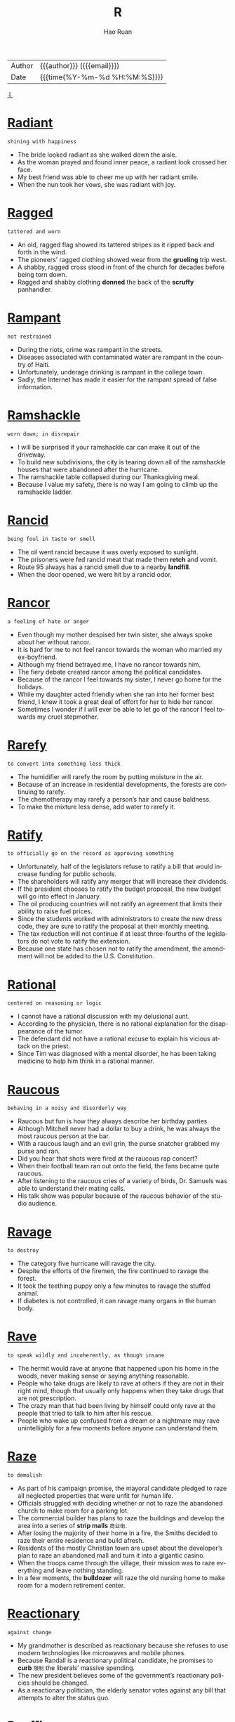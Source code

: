 #+TITLE:     R
#+AUTHOR:    Hao Ruan
#+EMAIL:     haoru@cisco.com
#+LANGUAGE:  en
#+LINK_HOME: http://www.github.com/ruanhao
#+OPTIONS:   h:6 html-postamble:nil html-preamble:t tex:t f:t ^:nil
#+STARTUP:   showall
#+TOC:       headlines 3
#+HTML_DOCTYPE: <!DOCTYPE html>
#+HTML_HEAD: <link href="http://fonts.googleapis.com/css?family=Roboto+Slab:400,700|Inconsolata:400,700" rel="stylesheet" type="text/css" />
#+HTML_HEAD: <link href="../org-html-themes/solarized/style.css" rel="stylesheet" type="text/css" />
 #+HTML: <div class="outline-2" id="meta">
| Author   | {{{author}}} ({{{email}}})    |
| Date     | {{{time(%Y-%m-%d %H:%M:%S)}}} |
#+HTML: <a href="#bottom">⇩</a>
#+HTML: <a id="top"/>
#+HTML: </div>



* [[https://wordsinasentence.com/radiant-in-a-sentence/][Radiant]]

  =shining with happiness=

  - The bride looked radiant as she walked down the aisle.
  - As the woman prayed and found inner peace, a radiant look crossed her face.
  - My best friend was able to cheer me up with her radiant smile.
  - When the nun took her vows, she was radiant with joy.





* [[https://wordsinasentence.com/ragged-in-a-sentence/][Ragged]]

  =tattered and worn=

  - An old, ragged flag showed its tattered stripes as it ripped back and forth in the wind.
  - The pioneers’ ragged clothing showed wear from the *grueling* trip west.
  - A shabby, ragged cross stood in front of the church for decades before being torn down.
  - Ragged and shabby clothing *donned* the back of the *scruffy* panhandler.




* [[https://wordsinasentence.com/rampant-in-a-sentence/][Rampant]]

  =not restrained=

  - During the riots, crime was rampant in the streets.
  - Diseases associated with contaminated water are rampant in the country of Haiti.
  - Unfortunately, underage drinking is rampant in the college town.
  - Sadly, the Internet has made it easier for the rampant spread of false information.

* [[https://wordsinasentence.com/ramshackle-in-a-sentence/][Ramshackle]]

  =worn down; in disrepair=

  - I will be surprised if your ramshackle car can make it out of the driveway.
  - To build new subdivisions, the city is tearing down all of the ramshackle houses that were abandoned after the hurricane.
  - The ramshackle table collapsed during our Thanksgiving meal.
  - Because I value my safety, there is no way I am going to climb up the ramshackle ladder.

* [[https://wordsinasentence.com/rancid-in-a-sentence/][Rancid]]

  =being foul in taste or smell=

  - The oil went rancid because it was overly exposed to sunlight.
  - The prisoners were fed rancid meat that made them *retch* and vomit.
  - Route 95 always has a rancid smell due to a nearby *landfill*.
  - When the door opened, we were hit by a rancid odor.


* [[https://wordsinasentence.com/rancor-in-a-sentence/][Rancor]]

  =a feeling of hate or anger=

  - Even though my mother despised her twin sister, she always spoke about her without rancor.
  - It is hard for me to not feel rancor towards the woman who married my ex-boyfriend.
  - Although my friend betrayed me, I have no rancor towards him.
  - The fiery debate created rancor among the political candidates.
  - Because of the rancor I feel towards my sister, I never go home for the holidays.
  - While my daughter acted friendly when she ran into her former best friend, I knew it took a great deal of effort for her to hide her rancor.
  - Sometimes I wonder if I will ever be able to let go of the rancor I feel towards my cruel stepmother.


* [[https://wordsinasentence.com/rarefy-in-a-sentence/][Rarefy]]

  =to convert into something less thick=

  - The humidifier will rarefy the room by putting moisture in the air.
  - Because of an increase in residential developments, the forests are continuing to rarefy.
  - The chemotherapy may rarefy a person’s hair and cause baldness.
  - To make the mixture less dense, add water to rarefy it.

* [[https://wordsinasentence.com/ratify-in-a-sentence/][Ratify]]

  =to officially go on the record as approving something=

  - Unfortunately, half of the legislators refuse to ratify a bill that would increase funding for public schools.
  - The shareholders will ratify any merger that will increase their dividends.
  - If the president chooses to ratify the budget proposal, the new budget will go into effect in January.
  - The oil producing countries will not ratify an agreement that limits their ability to raise fuel prices.
  - Since the students worked with administrators to create the new dress code, they are sure to ratify the proposal at their monthly meeting.
  - The tax reduction will not continue if at least three-fourths of the legislators do not vote to ratify the extension.
  - Because one state has chosen not to ratify the amendment, the amendment will not be added to the U.S. Constitution.




* [[https://wordsinasentence.com/rational-in-a-sentence/][Rational]]

  =centered on reasoning or logic=

  - I cannot have a rational discussion with my delusional aunt.
  - According to the physician, there is no rational explanation for the disappearance of the tumor.
  - The defendant did not have a rational excuse to explain his vicious attack on the priest.
  - Since Tim was diagnosed with a mental disorder, he has been taking medicine to help him think in a rational manner.

* [[https://wordsinasentence.com/raucous-in-a-sentence/][Raucous]]

  =behaving in a noisy and disorderly way=

  - Raucous but fun is how they always describe her birthday parties.
  - Although Mitchell never had a dollar to buy a drink, he was always the most raucous person at the bar.
  - With a raucous laugh and an evil grin, the purse snatcher grabbed my purse and ran.
  - Did you hear that shots were fired at the raucous rap concert?
  - When their football team ran out onto the field, the fans became quite raucous.
  - After listening to the raucous cries of a variety of birds, Dr. Samuels was able to understand their mating calls.
  - His talk show was popular because of the raucous behavior of the studio audience.



* [[https://wordsinasentence.com/ravage-in-a-sentence/][Ravage]]

  =to destroy=

  - The category five hurricane will ravage the city.
  - Despite the efforts of the firemen, the fire continued to ravage the forest.
  - It took the teething puppy only a few minutes to ravage the stuffed animal.
  - If diabetes is not controlled, it can ravage many organs in the human body.


* [[https://wordsinasentence.com/rave-in-a-sentence/][Rave]]

  =to speak wildly and incoherently, as though insane=

  - The hermit would rave at anyone that happened upon his home in the woods, never making sense or saying anything reasonable.
  - People who take drugs are likely to rave at others if they are not in their right mind, though that usually only happens when they take drugs that are not prescription.
  - The crazy man that had been living by himself could only rave at the people that tried to talk to him after his rescue.
  - People who wake up confused from a dream or a nightmare may rave unintelligibly for a few moments before anyone can understand them.


* [[https://wordsinasentence.com/raze-in-a-sentence/][Raze]]

  =to demolish=

  - As part of his campaign promise, the mayoral candidate pledged to raze all neglected properties that were unfit for human life.
  - Officials struggled with deciding whether or not to raze the abandoned church to make room for a parking lot.
  - The commercial builder has plans to raze the buildings and develop the area into a series of *strip malls* =商业街=.
  - After losing the majority of their home in a fire, the Smiths decided to raze their entire residence and build afresh.
  - Residents of the mostly Christian town are upset about the developer’s plan to raze an abandoned mall and turn it into a gigantic casino.
  - When the troops came through the village, their mission was to raze everything and leave nothing standing.
  - In a few moments, the *bulldozer* will raze the old nursing home to make room for a modern retirement center.



* [[https://wordsinasentence.com/reactionary-in-a-sentence/][Reactionary]]

  =against change=

  - My grandmother is described as reactionary because she refuses to use modern technologies like microwaves and mobile phones.
  - Because Randall is a reactionary political candidate, he promises to *curb* =限制= the liberals’ massive spending.
  - The new president believes some of the government’s reactionary policies should be changed.
  - As a reactionary politician, the elderly senator votes against any bill that attempts to alter the status quo.


* [[https://wordsinasentence.com/reaffirm-in-a-sentence/][Reaffirm]]

  =to state something again=

  - By transferring to the Middletown Baptist Church, I had to reaffirm my faith in front of the congregation.
  - Karen submitted proof that she was qualified for the nursing position because she was able to provide her resume and reaffirm her commitment to the care of patients.
  - On their 30th wedding anniversary, the loving couple decided to reaffirm their vows in front of a packed church.
  - After working for 5 years, the client allowed Sally to reaffirm her commitment to the company for another 2 years.



* [[https://wordsinasentence.com/reassure-in-a-sentence/][Reassure]]

  =to say or do something to remove fear or doubt=

  - The husband tried to reassure his wife that he loved her no matter what.
  - Sandra had to reassure her nervous boss that the deal would continue as planned.
  - Anxious about the test results, Carol needed someone to reassure her that everything would be okay.
  - The banker tried to reassure the wary customer that his funds would be secure in the safe.


* [[https://wordsinasentence.com/rebellious-in-a-sentence/][Rebellious]]

  =unruly and wild with behavior and actions=

  - The rebellious teen refused to listen to his parents and did what he wanted to do.
  - Rebellious and unruly, Anna pretended to go to bed but snuck out of her window instead.
  - Because of his rebellious behavior, the sophomore was suspended from school for being disobedient and disrespecting his teacher.
  - The banker’s rebellious son refused to listen to his father and continued to drain his parents’ finances.


* [[https://wordsinasentence.com/rebuke-in-a-sentence/][Rebuke]]

  =to criticize sharply or a sharp criticism=

  - Good parents praise their children more than they rebuke them.
  - When I was a teenager, I would avoid my mother so I would not have to listen to her rebuke my clothing choices.
  - The nun did not hesitate to rebuke the misbehaving child.
  - After learning the lawyer accepted a bribe, the committee decided to rebuke him and suspend his license.
  - The minister used the sermon to rebuke those who were spreading gossip in the church.
  - After eight-year-old Max set the curtains on fire, he received a severe rebuke from the fire department.
  - Maggie is going to rebuke her teenage son for not cleaning his bedroom.


* [[https://wordsinasentence.com/recalcitrant-in-a-sentence/][Recalcitrant]]

  =stubborn=

  - Despite being offered treats by his parents, the little boy was still recalcitrant about doing his homework.
  - Because of its two recalcitrant members, the committee got very little work done.
  - The recalcitrant teenager gets into trouble every day.
  - Since his recalcitrant client was not following instructions, the lawyer had a hard time preparing a solid defense.
  - After the economy *soured*, the president fired his recalcitrant advisers.
  - Our recalcitrant boss refuses to listen to the union representative’s proposal.
  - Annette is so recalcitrant that every discussion we have turns into an argument.


* [[https://wordsinasentence.com/recapitulate-in-a-sentence/][Recapitulate]]

  =to review or repeat=

  - At the start of each class, the professor will recapitulate yesterday’s lecture.
  - My grandmother has the tendency to recapitulate her stories over and over again.
  - To ensure my students understand the instructions, I recapitulate them more than once.
  - The president will recapitulate the main points of his speech before leaving the podium.
  - Although I read the legal document several times, I still found it difficult to recapitulate the information to others.
  - The political candidate did not fail to recapitulate his opponent’s dismal voting record during the press conference.
  - If the client cannot recapitulate the software error on his computer, then the programmer will not be able to fix the bug.


* [[https://wordsinasentence.com/recast-in-a-sentence/][Recast]]

  =to allocate the parts of a play to different actors than originally intended=

  - The actors in the play were recast once the director realized that they were not in the best roles possible.
  - We had to recast the actors in our school play because our main actor got sick and won’t be able to come back for a few weeks.
  - We need to recast the play because the people we currently have in each role aren’t well suited to it.
  - If something happens to one of the main actors in a movie, the director will have to recast it to fill the position.


* [[https://wordsinasentence.com/recede-in-a-sentence/][Recede]]

  =to go back=

  - If you look closely at George’s hair, you can see where his hairline has started to recede.
  - The client was unhappy when he learned the software company was going to recede his project’s delivery date.
  - When the storm quiets, the waters will recede from the beach.
  - The animals will recede further into the forest as developers continue to cut down trees.
  - When Hugh glanced over his shoulder, he saw a mysterious man recede into an alley.
  - Since the bridge is out, we will have to recede and take the mountain path.
  - Within a few days, the floodwaters are expected to recede.


* [[https://wordsinasentence.com/receptive-in-a-sentence/][Receptive]]

  =ready to receive new ideas or concepts=

  - Every Friday night, Ben *hits* the club scene in hopes of finding a woman who will be receptive to his charm.
  - Despite the fact that some of the applicants arrived with no credentials, Mr. Blackstone maintained a receptive attitude during every interview.
  - When you are in a more receptive mood, I would like to discuss how you plan to pay these bills.
  - Children are more receptive to new experiences if their parents prepare them ahead of time.
  - *Laughing in all the right places* =在好笑的地方都笑了=, Saturday’s audience was so receptive that the director decided to hold the show over for another week.
  - Samuel is a master at appearing to be receptive to your ideas, but he always sticks to his own agenda.
  - Even though the patient seems to be receptive to visual stimuli, he will unfortunately never fully recover from his brain injury.




* [[https://wordsinasentence.com/recessive-in-a-sentence/][Recessive]]

  =going in a backwards direction=

  - When my teenager becomes upset, she resorts to the recessive behavior of a small child and starts sucking her thumb.
  - Riley has decided to abandon modern appliances to live a recessive lifestyle like that of our country’s first settlers.
  - Despite attending tutoring twice a week, my son has returned to his recessive study habits and is no longer passing his classes.
  - My sixty-five-year old teacher continues to use recessive teaching equipment like a chalkboard and an overhead projector.

* [[https://wordsinasentence.com/recipient-in-a-sentence/][Recipient]]

  =one who receives, such as one who receives money or goods=

  - Michael is the recipient of a Nobel Peace prize because of the discovery he made in the field of medicine.
  - Each recipient received a hand written thank-you note as well as a voucher.
  - As a recipient of Suzanne’s hospitality, I feel that I have a requirement to reciprocate in kind.
  - The recipient of the first heart transplant was lucky to have been placed in the skilled hands of Dr. Barnard.



* [[https://wordsinasentence.com/reclamation-in-a-sentence/][Reclamation]]

  =the act of recovering or retrieving something=

  - When the car owner defaulted on his loan, the bank hired a company to handle the reclamation of his vehicle.
  - The Indian tribe celebrated after the government ordered a reclamation that would give them back their ancestral lands.
  - After the emperor died, many conquered nations fought for the reclamation of their territories.
  - The salvage collector’s job is to focus on the reclamation of recycled materials.


* [[https://wordsinasentence.com/recluse-in-a-sentence/][Recluse]]

  =a person who lives alone and avoids other people; a hermit=

  - Despite her reputation as a recluse, Samantha held regular gatherings in her home to entertain close friends.
  - Because her mother had lived life as a recluse ever since becoming a widow, Paula had to spend a good deal of time running her mother’s errands instead of living her own life.
  - The rumor around town is that the Great Mysterio became a recluse when his wife was paralyzed after helping with one of his illusions.
  - Becoming a recluse is not usually a matter of choice because many who live this way of life have mental issues such as agoraphobia.
  - Even though Mr. Green is a legendary recluse, he allows the town’s children to use his mansion as a haunted house on Halloween.
  - The aging actress was never able to accept the fact that she couldn’t play the young love interest, so she became a recluse to avoid accepting Granny roles.
  - As a recluse, Myrna had learned everything she knew about the world from newspapers and magazines.


* [[https://wordsinasentence.com/recoil-in-a-sentence/][Recoil]]

  =to quickly move back=

  - Seeing the snake made me recoil in fear.
  - As soon as the strange man reached for me, my instincts told me to recoil.
  - Even the experienced detective had to recoil from the bloody crime scene.
  - Since Jim is a recovering alcoholic, I expect him to recoil from any bar unless he is ordering a nonalcoholic beverage.


* [[https://wordsinasentence.com/recollect-in-a-sentence/][Recollect]]

  =to remember=

  - Racing frantically throughout the house, the *frazzled* =疲倦的= woman tried to recollect where she had placed her car keys.
  - With her husband’s passing still fresh, being able to recollect fond memories helped the grieving widow smile again.
  - Though she did not recollect borrowing any money from her brother, she paid him the amount he demanded to avoid a *feud* =世仇=.
  - The academic advisor recognized the student’s face, but failed to recollect his name.




* [[https://wordsinasentence.com/reconcile-in-a-sentence/][Reconcile]]

  =to restore a friendly relationship=

  - After being separated for several months, the couple decided to attempt to reconcile for the emotional wellbeing of their *distraught* children.
  - Bill’s plan was to reconcile with his estranged brother whom he had not spoken to in seven years.
  - Despite Hank’s numerous affairs, he expresses a desire to move back home and reconcile with his spouse.
  - Instead of spending a fortune in court fees, the two parties have agreed to see a mediator to reconcile their differences.
  - The film *revolves around the story* of two formers friends who are forced to reconcile and work together in order to save their families.
  - While Kim wishes to reconcile with Lisa, Lisa is not willing to forgive and forget.
  - It is not unusual for teenage friends to have a major dispute and then reconcile and be best buddies within two days.


* [[https://wordsinasentence.com/reconciliation-in-a-sentence/][Reconciliation]]

  =the restoration of good relations between individuals, groups, or territories who had become divided for some reason=

  - If the reconciliation between the two Indian tribes takes place, there will finally be peace in the area.
  - I hope my parents can achieve some type of reconciliation before my wedding so my special day will not be tense.
  - When the reconciliation brought my two brothers together again, it changed our family dynamics for the better.
  - The reconciliation between the two kings will never occur because both men are too stubborn.




* [[https://wordsinasentence.com/recondite-in-a-sentence/][Recondite]]

  =not understood or known by many people=

  - Since I do not have a law degree, I find it hard to understand the recondite terms of the contract.
  - The difficult concept of the physics theory was recondite to everyone but the scientists.
  - To me, my daughter’s foolish actions are recondite and not understandable at all.
  - The secret government agency worked hard to make sure the alien’s presence remained recondite and out of the news.
  - Without assistance, the student could not figure out how to use the recondite computer system.
  - The police refused to make a statement to the press until the recondite facts of the case could be explained.
  - Try as they might, the missionaries could not grasp the recondite language of the African tribe.


* [[https://wordsinasentence.com/reconnaissance-in-a-sentence/][Reconnaissance]]

  =a survey or observation to gain information=

  - Because the reconnaissance team has discovered bombs up ahead, we will sleep here tonight and allow our explosives’ unit time to detonate the devices.
  - The football coach sent his assistant to his rival’s field to perform reconnaissance on the other team’s strategy.
  - With assistance from the aerial team, the police on the ground will conduct reconnaissance on the suspect.
  - Our government often sends reconnaissance *drones* into other countries to assess possible threats.
  - Ever since we made peace with our adjacent countries, we have stopped sending reconnaissance teams to spy at the borders.
  - Reconnaissance robots are the latest trends in technological surveillance.
  - In this particular case, the private detective’s assignment is to conduct a renaissance mission to see if the football player’s wife is having an extramarital affair.


* [[https://wordsinasentence.com/recount-in-a-sentence/][Recount]]

  =the action of retelling or recounting something=

  - When the results of the vote were too close to identify a winner, the candidates requested a recount.
  - I always enjoy listening to Kate's recount of her perfect wedding day.
  - A recount is being held to decide the country’s new president.
  - Once Jill makes it to the police station, she will give the detectives a recount of the robbery.



* [[https://wordsinasentence.com/recourse-in-a-sentence/][Recourse]]

  =options or assistance during a difficult period or situation=

  - Before hospitals, midwives were often the only recourse for expectant mothers.
  - Laid-off workers have no other recourse than to file for jobless benefits.
  - Since the insurance company will not pay for Tim’s deck damage, Tim’s only recourse is a bank loan.
  - Tina bought her vehicle *“as is”* =used to imply that goods may not be in perfect condition= so she has no recourse if the car suddenly stops working.
  - There were many greedy attorneys willing to provide me with recourse after the intoxicated surgeon *botched* =搞砸= my procedure.
  - Since Jim was fired because of his tardiness, he has no legal recourse against his former employer.
  - Many teachers join a union so they will have recourse if they are unfairly terminated by the school district.

* [[https://wordsinasentence.com/recreation-in-a-sentence/][Recreation]]

  =activities that are done for enjoyment=

  - The activities that I prefer to engage in for recreation include reading, writing, and video games, though many people claim those don’t go together.
  - Some people like to go to the beach when they have some recreation time to themselves, but personally I prefer to go to the mountains.
  - Many people think it is silly that I write for fun, but it happens to be one of my favorite types of recreation.
  - People who work all the time and leave none for recreation will find themselves both bored and frustrated, since fun is a key part of healthy living.


* [[https://wordsinasentence.com/rectify-in-a-sentence/][Rectify]]

  =to correct an issue=

  - The puzzled doctor could not identify the proper medicine to rectify his patient’s medical condition.
  - When Jack was wrongly imprisoned for ten years, the state gave him five million dollars to rectify its mistake.
  - The best way to rectify the children’s poor test grades is to reteach the lesson and give a second test.
  - Without additional funds from the government, the principal cannot rectify the issue of overcrowding in his school.
  - The software engineers worked quickly to rectify the bug that was deleting user accounts.
  - If we can rectify the plumbing problem, we should be able to open the restaurant on schedule.
  - When Jim complained about an unusual bank fee, the customer service representative promised to rectify the matter immediately.


* [[https://wordsinasentence.com/recuperate-in-a-sentence/][Recuperate]]

  =to obtain something that has been lost, usually one’s good health or a financial stake=

  - Hopefully Jean will recuperate quickly and be able to leave the hospital soon.
  - After the surgery on my Achilles tendon, I will be at a physical disadvantage until I completely recuperate.
  - My psychiatrist urged me to spend some time alone so I could mentally recuperate in a stress-free environment.
  - Although I won the case, I doubt I will ever recuperate my money from the scam artist.



* [[https://wordsinasentence.com/recur-in-a-sentence/][Recur]]

  =to happen or appear again=

  - Even with chemotherapy, the cancer could recur and wreck my life again.
  - The topic of racism is a theme that will probably recur in each of the activist’s novels.
  - If Norman stops taking his medication, his insanity could recur.
  - I’ll go back to the doctor if the symptoms of my illness start to recur.


* [[https://wordsinasentence.com/recurrent-in-a-sentence/][Recurrent]]

  =happening or recurring time after time=

  - Being late to work was a recurrent issue for him, so they had to terminate his employment.
  - Putting our mail in the neighbor’s mailbox was a recurrent incident with our postman.
  - The woman wanted tests run due to her recurrent bouts of pneumonia.
  - Even though he promised to change his ways, the man’s lying was recurrent.

* [[https://wordsinasentence.com/recurring-in-a-sentence/][Recurring]]

  =happening or occurring frequently, with repetition=

  - The woman was happy that her recurring cancer was in remission for a third time.
  - Recurring sinus infections plagued the man every winter.
  - Recurring injuries to his knee ended the player’s career as a pro athlete.
  - Watching the recurring setting of the sun was the traveler’s favorite part of camping.


* [[https://wordsinasentence.com/redeem-in-a-sentence/][Redeem]]

  =to exchange one thing for money or goods; to buy or pay off=

  - I save my coupons so that I can redeem them at the supermarket.
  - At the end of Janet’s car lease she will redeem it for another Honda.
  - The bank refused to redeem Mark’s Canadian bills for U.S. currency.
  - I can’t wait to redeem my loan, so I can free myself of debt.







* [[https://wordsinasentence.com/reflective-in-a-sentence/][Reflective]]

  =thinking carefully about something=

  - When I was faced with a difficult decision, I was very reflective before I made my choice.
  - Choosing to move across the country was a decision that I was very reflective before making.
  - His choice in a car is *reflective of* =反映出= how he saves his money for what he wants to purchase.
  - As a manager, I use reflective thinking processes to help improve company morale.


* [[https://wordsinasentence.com/refractory-in-a-sentence/][Refractory]]

  =not responsive or difficult to manage=

  - Because the prisoner acts in a refractory manner, he is accompanied by four guards whenever he leaves his cell.
  - Most teenagers go through a refractory phase where they don’t want to listen to authority figures.
  - How long do you think it will take the trainer to tame the refractory dog?
  - The refractory students spend a great deal of time in the detention room.


* [[https://wordsinasentence.com/refrain-in-a-sentence/][Refrain]]

  =to abstain from making a move=

  - To avoid a punishment, I am going to refrain from talking back to my mother.
  - If you refrain from threatening your ex-wife, she might be nicer to you.
  - The treaty was signed when both world leaders agreed to refrain from building nuclear weapons for ten years.
  - Since the ballerina’s ankle is sore, she will refrain from dancing today.

* [[https://wordsinasentence.com/refrigerator-in-a-sentence/][Refrigerator]]

  =a rectangular appliance that keeps food and drink cold while storing=

  - A refrigerator was placed in the classroom to keep the teacher’s drinks cool while she works.
  - Without refrigerators, there was no way for early Americans to keep perishables fresh for long periods of time.
  - The small refrigerator in the garage is used to store my husband’s worms, keeping them cool for his fishing trip.
  - A freezer was attached to the refrigerator so there would be a place to store both frozen and cold foods.

* [[https://wordsinasentence.com/regale-in-a-sentence/][Regale]]

  =to please someone=

  - The chef hoped his meal would regale the food critic.
  - On the ghost tour, an experienced guide will regale you with scary stories of the house’s past residents.
  - Hopefully Gail will come back from her music tour and regale us with her fantastic European adventures.
  - Since I prefer happy endings, reading gory crime novels does not regale me.
  - The intense flavor of the wine is sure to regale true wine lovers.
  - The innkeeper will regale guests by providing them with a coupon book filled with discounted attraction tickets.
  - Before the concert starts, the comedian will regale the audience with jokes.




* [[https://wordsinasentence.com/regression-in-a-sentence/][Regression]]

  =the act of returning to a prior state=

  - When my teenager does not get his way, he undergoes regression and starts to act like an upset toddler.
  - Hopefully we will not have a sales regression after the two for one deal is over.
  - After our troops left the war-torn country, regression occurred when the citizens resorted to their unstable form of government.
  - My four-year-old responded to the presence of his baby sister by experiencing regression and acting completely helpless.



* [[https://wordsinasentence.com/regulatory-in-a-sentence/][Regulatory]]

  =something that holds you to the rules=

  - Many citizens believe the regulatory laws of the country need changing
  - Prescription drugs can be dangerous without regulatory control.
  - The FDA is a regulatory agency that controls food and drugs in the United States.
  - Too many regulatory controls caused the workers at the factory to be unhappy.


* [[https://wordsinasentence.com/rehabilitate-in-a-sentence/][Rehabilitate]]

  =to bring back to a healthy or useful state=

  - The image consultant believes she can rehabilitate the reputation of the disgraced politician.
  - After my surgery, I will attend physical therapy sessions to rehabilitate the muscles in my knee.
  - Because of the oil spill, it will take a lot of work to rehabilitate the marine ecosystem to its natural state.
  - Since Marvin had a stroke, he has been working to rehabilitate his vocal skills so he can speak clearly again.

* [[https://wordsinasentence.com/reign-in-a-sentence/][Reign]]

  =the timespan during which an individual or government is in power=

  - A few years ago, the queen celebrated her fifty-year reign as the monarch of her country.
  - Fortunately, our constitution prevents our president’s reign from lasting longer than eight years.
  - Because Mr. Jordan is an unpleasant person, the students are happy his reign as principal will end next week.
  - The dictator’s reign of power ended when the rebels assassinated him.

* [[https://wordsinasentence.com/reimburse-in-a-sentence/][Reimburse]]

  =to give back what has been given, used, or damaged=

  - To make the trip more affordable, my company is going to reimburse me for all expenses.
  - The boy who broke my window has to reimburse me for the damage.
  - If I deliver pizza will the company reimburse me for mileage?
  - Mrs. Smith was unhappy when she learned the school district wouldn’t reimburse her for the funds she spent on classroom supplies.

* [[https://wordsinasentence.com/reinstate-in-a-sentence/][Reinstate]]

  =restore; bring back=

  - My insurance will reinstate my policy once I’m fully paid up.
  - In 1976 the supreme court chose to reinstate the death penalty.
  - The government decided to reinstate the failed policies of its predecessor.
  - Our company refused to reinstate the laid off accountant.

* [[https://wordsinasentence.com/reiterate-in-a-sentence/][Reiterate]]

  =to do or say something many times; repeat=

  - Do you have to reiterate everything you say?
  - Because Janice considered herself better than everyone else, she often felt the need to reiterate the fact she lived in a gated community.
  - I cannot stand it when you reiterate every word that comes out of my mouth!
  - To ensure her students understand the key points of her lessons, Mrs. Morgan always asks them to reiterate the main ideas back to her.
  - Since I could not hear the instructions, I asked the teacher to reiterate them once more.
  - To whom it may concern, I would like to reiterate my interest in the job opportunity.
  - Because the waiter did not speak English very well, I had to reiterate my order several times.


* [[https://wordsinasentence.com/relegate-in-a-sentence/][Relegate]]

  =to put (someone or something) in a lower or less important position, rank=

  - After the lead actors had been repeatedly late for rehearsal, the director decided to relegate them to the chorus and replace them with their understudies.
  - Mr. Pierce eases his workload by having his secretary pick out the mail that is most important and relegate everything else to the recycling bin.
  - In spite of her strong commitment to her job, she vowed she would never relegate her maternal duties to a nanny.
  - Because of her shyness, Lori would often relegate herself to doing chores in the kitchen while everyone else enjoyed the party.
  - As the coordinator of the show, Chuck decided to relegate the backstage duties to local technicians.
  - When studying for final exams, it’s a good idea to highlight the most important ideas and relegate the smaller details as insignificant.
  - Although Alan likes to take the lead in class projects, he only does it so that he can relegate the duties to everyone else.

* [[https://wordsinasentence.com/relent-in-a-sentence/][Relent]]

  =to unstiffen or give in=

  - Because my father is very angry, he won’t relent on my harsh punishment.
  - Hopefully the judge will relent and allow me to *post bail* =提出保释=.
  - Despite the threat of a lawsuit, the racist man wouldn’t relent and allow minorities to rent his apartments.
  - Do you think the guy will relent and let me in the bar if I show him my fake identification?

* [[https://wordsinasentence.com/relentless-in-a-sentence/][Relentless]]

  =persistent; unyielding=

  - The relentless marshal pursued the escaped prisoner for ten years.
  - During the battle, the relentless soldier continued to fight despite the bullet in his shoulder.
  - The politician’s rivals are waging a relentless campaign of slander against him.
  - Relentless and driven, the runner managed to finish the race despite his bruised ankle.

* [[https://wordsinasentence.com/relevance-in-a-sentence/][Relevance]]

  =the condition of being related to or relevant=

  - My talkative professor is known for sharing stories that have no relevance to our lessons.
  - If students don’t believe history has relevance to current events, they won’t be interested in learning about the past.
  - The aging singer seeks out media attention because she is worried about her relevance in the music industry.
  - Because of the creation of electronic readers, paperback books are slowly losing their relevance in society.



* [[https://wordsinasentence.com/relinquish-in-a-sentence/][Relinquish]]

  =to give up, abandon=

  - If you relinquish your right to an attorney, it could lead to some serious difficulty when you go before the judge.
  - While your natural instinct may tell you to resist, you will be safer if you just relinquish your valuables to a mugger.
  - The antics of the tiny Chihuahua forced the English bulldog to relinquish the bone.
  - No matter how many setbacks you have to face, don’t relinquish your dream of getting into veterinary school.
  - Despite all his efforts to hold on to the lead, he had to relinquish his position when he fell outside the foul line.
  - Some states require you to relinquish your driver’s license for a year after you have been convicted of drunk driving.
  - Once the scandal hit the newspapers, the chairman agreed to relinquish his position voluntarily.

* [[https://wordsinasentence.com/relish-in-a-sentence/][Relish]]

  =have a fondness for=

  - After a long day at work, there is nothing I relish more than a long hot bath.
  - My son will relish the opportunity to make some extra money over the summer.
  - While Ellen does not relish the idea of having a dog in the family, she will do anything to make her daughter happy.
  - The policeman did not relish having to telling families about the deaths of their loved ones.



* [[https://wordsinasentence.com/reminiscent-in-a-sentence/][Reminiscent]]

  =triggering memories of past times=

  - The smells coming from the bakery were reminiscent of the scents that used to come from my grandmother’s kitchen.
  - Since there appears to be no originality left in Hollywood, all the new movies appear reminiscent of the films made in prior years.
  - The singer’s smooth singing style is very reminiscent of the *crooners* of the 1920s and 1930s.
  - As Jason grew older, he started to exhibit behaviors my mother said were reminiscent of our deceased father's personality.

* [[https://wordsinasentence.com/remiss-in-a-sentence/][Remiss]]

  =lacking care or attention to duty; negligent=

  - If I let you go without food, I would be remiss in my responsibilities as a parent.
  - Remiss in her duties, the waitress forgot to take water to her tables.
  - Jason was furious because the handyman in his building was remiss in making repairs.
  - Because the elves were remiss in their toy making, Santa did not have enough gifts to fill his sleigh.
  - The pharmacist would be remiss in his duties if he did not tell you about the drug’s *adverse effects*.
  - Do not be remiss in paying your taxes or you might end up in prison!
  - Since he had been remiss in making his car payments, Marcus was not surprised when his car was repossessed.

* [[https://wordsinasentence.com/remorse-in-a-sentence/][Remorse]]

  =guilt or regret for a misdeed=

  - The psychopath appeared content and showed no remorse during the murder trial.
  - When my husband is angry, he displays no remorse for the mean words he says.
  - I felt remorse after I bought the rundown car from the dealer.
  - Because Gail lied to her boss about being ill, she felt a sense of remorse all day.
  - Mariel experienced a great deal of remorse when she returned to the store to buy the dress and learned someone had purchased it.
  - Since the judge knew the man had killed six children, he had no remorse about sentencing him to death.
  - Bill felt remorse when he crashed his friend's car.


* [[https://wordsinasentence.com/remorseless-in-a-sentence/][Remorseless]]

  =without guilt or regret=

  - The driver seemed remorseless after *rear-ending* my vehicle.
  - When she *pushed her way into* =往里挤= the building, the remorseless woman knocked down several other customers.
  - His behavior was remorseless after hearing his jail sentence.
  - Not wanting to seem remorseless, I sent a *sympathy note* to my friend whose dad passed away.


* [[https://wordsinasentence.com/remunerative-in-a-sentence/][Remunerative]]

  =extending benefits, usually financial in nature=

  - Because Ann really loves money, she will not date a man unless he has a remunerative job.
  - The college decided not to renew the professor’s grant because his research had not been remunerative to the school.
  - As long as my career is remunerative and emotionally fulfilling, I will not change my line of work.
  - Sarah saves her aluminum cans because the remunerative demand for them earns her extra spending money.

* [[https://wordsinasentence.com/render-in-a-sentence/][Render]]

  =to provide=

  - Because of the principal’s unexpected death, *grief counselors* =悲伤辅导师= will be available at the school to render support to staff and students.
  - The rescue personnel will be here momentarily to render aid to the victims.
  - During the *telethon* =马拉松式电视募捐节目=, the celebrity pleaded with his fans for money to render a new wing for the children’s hospital.
  - My donation is going to the local soup kitchen because I know it will use the funds to render food to the homeless.

* [[https://wordsinasentence.com/renegade-in-a-sentence/][Renegade]]

  =someone who leaves one group and joins another with different goals or beliefs=

  - The renegade soldiers decided to leave the base and go back home to their families.
  - Although I do not consider myself to be a renegade, I do not mind going out on my own either.
  - A few renegade members of our church have decided to start their own ministry.
  - When Clara learned her law firm was trying to hide important evidence, she became a renegade and joined the opposing legal team.
  - Once considered a renegade troublemaker, Martin eventually became a well-known civil rights leader.
  - In order to be a renegade, you have to be prepared to walk alone and follow your own path.
  - Because she was upset about not getting a promotion, Lorelei became a renegade worker and sold company secrets.

* [[https://wordsinasentence.com/renewal-in-a-sentence/][Renewal]]

  =restoration; regeneration=

  - Renewal of the woman’s energy was accomplished by early morning coffee and a hot shower.
  - Insurance renewal fees are tacked on to the premium as a surcharge for continuing your coverage.
  - Renewal of my favorite series was canceled, leaving me wishing it would be restored with no show to watch.
  - Season pass renewal notices were sent out earlier in the week and contained directions on how to restore water park access.

* [[https://wordsinasentence.com/renounce-in-a-sentence/][Renounce]]

  =to formally reject something or someone=

  - When Hector tried to renounce his membership in the gang, the group’s leader threatened him.
  - Once the church leaders learned Pastor Smith had been arrested for robbery, they chose to renounce him as their minister.
  - After the man was tortured by his government for many years, he decided to renounce his citizenship and move to a new country.
  - The open-minded man elected renounce his club membership when he learned the group did not accept applications from minorities.
  - As a Christian, I completely renounce atheism.
  - The cult leader asked his followers to renounce the material world by giving him all of their assets.
  - Because the politician refused to renounce his affiliation with the racist organization, he lost the election.


* [[https://wordsinasentence.com/renown-in-a-sentence/][Renown]]

  =the state of being widely known; acclaim=

  - Because the college’s medical students perform exceptionally well on the licensing exam, the school has earned much renown.
  - Winning the tournament brought renown to the inexperienced knight.
  - While the actress has not reached the level of renown that draws a million dollar salary, she has been in many popular films.
  - The philanthropist has garnered renown for her clean water projects in Africa.
  - Winning four music awards in one night brought renown to the new artist.
  - The wedding designer’s stylish gowns have won her global renown.
  - Under the new editor, the struggling magazine gained renown for its insightful and well-written articles.

* [[https://wordsinasentence.com/renowned-in-a-sentence/][Renowned]]

  =well known for something=

  - The renowned singer’s concert sold out in under a minute.
  - Picasso was a well renowned artist.
  - Last year the new design of the basketball player's renowned sneakers sold out in thirty minutes.
  - The renowned actress could not go out in public without wearing a disguise.


* [[https://wordsinasentence.com/reparation-in-a-sentence/][Reparation]]

  =something done or paid in expiation of a wrong=

  - Alec tried to make reparation for the hurt feelings he had caused, but Emily wasn’t having any of it.
  - Rather than fining the *graffiti artist*, the judge ordered him to make reparation by painting the entire building.
  - Although monetary reparation will help with the medical bills, it’s little compensation for the long-term pain and suffering caused by the drunk driver.
  - Anthony decided to file a claim seeking reparation for the chronic respiratory problems he had suffered ever since he worked at the factory.
  - Even though reparation was made after his mother broke her hip in the rehab center, Mark was not satisfied.
  - The landlord had to cash in all of his bonds to make reparation to the tenants who had been displaced because of the broken plumbing.
  - The Assembly of Galaxy Governors voted unanimously not to provide reparation to the planets that had been decimated during the Bragon Wars.


* [[https://wordsinasentence.com/repeal-in-a-sentence/][Repeal]]

  =to cancel=

  - With so much negative feedback, the owner had to consider a repeal of his new dress code.
  - The Supreme Court has the authority to repeal a law deemed unconstitutional.
  - Since his kids did not seem to learn, the father was forced to repeal his unreasonable rule.
  - Taking over the company, the new manager’s first act was to repeal many of the outdated policies.
  - The Supreme Court ruled they would have to repeal the new law.
  - The new President worked to repeal many of his predecessor’s laws.
  - Calling for a repeal of the outdated policy, the citizens were delighted when their leader listened.

* [[https://wordsinasentence.com/repel-in-a-sentence/][Repel]]

  =to force a thing or person away=

  - Hopefully the air freshener will repel the odor of the deceased rodent.
  - Because the dinner is being served outside, we’ll use special candles to repel insects from the table.
  - The king's men used arrows to repel invaders away from the castle.
  - Does the political candidate realize his hateful words will repel Christian voters?

* [[https://wordsinasentence.com/repellent-in-a-sentence/][Repellent]]

  =repulsive; disgusting=

  - The repellent odor was strong enough to keep the children out of the bathroom.
  - Although the repellent spray was repulsive enough to ward off mosquitoes, it did nothing for spiders.
  - With both a repellent look and smell, the fish head stew made my stomach instantly *queasy*.
  - Filled with the repellent smell of decaying flesh, the house of horrors was a repugnant nightmare.

* [[https://wordsinasentence.com/repertoire-in-a-sentence/][Repertoire]]

  =a set of skills or types of behavior that a person uses regularly=

  - As long as the piano player continues to *strum* through a boring repertoire of tunes, he will never keep a large audience.
  - The elderly singer’s concert repertoire consisted mainly of old blues and jazz tunes.
  - Before we hired the magician, we asked him to show us a few tricks in his repertoire.
  - Most cooks have a baked chicken dish as part of their cooking repertoire.
  - As you write your resume, remember to include the repertoire of skills that you frequently use in the workplace.
  - Our funny professor always starts class with a small repertoire of jokes to get us in the mood to learn.
  - In order to keep his programming job, the senior employee knew he had to increase his repertoire of coding skills.


* [[https://wordsinasentence.com/repetitious-in-a-sentence/][Repetitious]]

  =having parts or actions that are repeated over and over again=

  - Writing articles can be repetitious, especially when the topic doesn’t change for a long time.
  - The cafeteria cooks make the same repetitious meals week after week.
  - Telling the same jokes every set, the comedian’s repetitious material is starting to get old.
  - Repetitious exercise will help you lose weight if it is consistent enough.

* [[https://wordsinasentence.com/replenish-in-a-sentence/][Replenish]]

  =to refill=

  - There was no food in the refrigerator, so I had to visit the grocery store to replenish our supply.
  - The woman said the vitamin would replenish my calcium deficiency.
  - They gave me an *IV* =静脉注射= to replenish my fluids due to dehydration.
  - In order to replenish the water supply, I needed to dig deeper within the aquifer.

* [[https://wordsinasentence.com/replete-in-a-sentence/][Replete]]

  =having much or plenty of something=

  - History is *replete with* examples of the dangers of war.
  - Although the lemonade was replete with sugar and water, it still had a bitter taste.
  - The twelve bedroom house is replete with five bedrooms.
  - If you do not download the new version of the software, your computer will be replete with error messages.
  - Because the museum is replete with valuable paintings, it is guarded twenty-four hours a day.
  - Nobody believed the witness because her testimony was replete with lies.
  - Although the author’s fables are replete with lessons for young people, they are not very entertaining stories.


* [[https://wordsinasentence.com/reprehensible-in-a-sentence/][Reprehensible]]

  =highly unacceptable action; deserving severe disapproval or criticism=

  - How reprehensible of you to put sugar in my gas tank!
  - Stealing is reprehensible.
  - Instead of making reprehensible comments about women, go spread some cheer.
  - Your conduct is reprehensible and will not be tolerated!
  - While George saved an old woman from death, his reprehensible past overshadowed his heroism.
  - Women, specifically teen girls, often spend a reprehensible amount of time in the bathroom.
  - There is nothing reprehensible about loving your goldfish more than your dogs.

* [[https://wordsinasentence.com/represent-in-a-sentence/][Represent]]

  =to stand or speak for someone else=

  - One of the lawyer’s partners was sent to represent her in court since she had a conflict of interest with the case.
  - Ancient Greek symbols each represent a specific number and are similar to Roman Numerals.
  - Only one of the quiz bowl students was selected to represent the team in their final challenge.
  - The frustrated man chose to represent himself during trial after his attorney didn’t show up on the morning of the hearing.

* [[https://wordsinasentence.com/repress-in-a-sentence/][Repress]]

  =to prevent from coming forth=

  - The patient takes the medicine to repress his violent mood swings.
  - During the protest, troops were sent to the town hall to repress angry citizens from entering the building.
  - Unfortunately the psychiatric medication may repress your sexual interest or desire.
  - According to many people, the racist politician wants to enact legislation that will repress the rights of minorities.


* [[https://wordsinasentence.com/reprimand-in-a-sentence/][Reprimand]]

  =an act of disapproval, generally done in an official manner=

  - When I misbehaved in school, my teacher sent me home with a written reprimand for my parents to sign.
  - The policeman’s warning was my reprimand for speeding in rainy weather.
  - Because I was mean to a customer on the phone, my supervisor placed a reprimand in my employee folder.
  - The reprimand Hank received from the fire department is enough to make him stop burning leaves in the summer time.
  - In the absence of their parents, Jane felt it was her responsibility to give her naughty brother a reprimand.
  - Will the ambassador’s scandalous behavior merely earn him a reprimand or will it cause him his job?
  - Since the soldiers knew they had missed curfew, they were not shocked when they received a reprimand from their commanding officer.

* [[https://wordsinasentence.com/reprisal-in-a-sentence/][Reprisal]]

  =an act of retaliation=

  - Outraged at failing his French class, Matt *keyed* the teacher’s car in reprisal.
  - Even in the most extreme circumstances, back and forth reprisal is generally not the best way to resolve conflict.
  - With rumors of reprisal coming from all his most reliable sources, the king ordered that every entrance to the castle be barricaded.
  - No one knows for certain, but it is widely believed that the *drive-by shooting* =开车扫射= was in reprisal to some offense committed by a rival gang.
  - When Jeanette’s parents were told about the bullying tactics she had used in reprisal for the gossip against her, she was grounded and had to miss the winter dance.
  - Now that the *drug cartels* have *toned down* =缓和= their acts of reprisal against each other, more people are traveling to Mexico for pleasure.
  - Junior high school is a place where insecurity, peer pressure, hurt feelings, and acts of reprisal plague the lives of adolescents.

* [[https://wordsinasentence.com/reproach-in-a-sentence/][Reproach]]

  =disgrace or scandal=

  - The politician’s sordid actions have brought reproach to the entire government.
  - As a law enforcement officer, Jack must always make sure his behavior is *above reproach* =无可指责=.
  - Individuals who work in the banking industry must be honest and *beyond reproach* =无可指责=.
  - When the police officer was caught selling drugs, he brought reproach to his department and earned the public’s anger.
  - The highly publicized trial shows not all teachers are beyond reproach.
  - If the judge is associated with any kind of reproach, he could be removed from the bench.
  - Since Kelly is not above reproach, she should not talk about the bad actions of others.

* [[https://wordsinasentence.com/repudiate-in-a-sentence/][Repudiate]]

  =to reject; refuse to support=

  - Because I want to avoid the conflict between my two sisters, I repudiate their argument.
  - The company will repudiate any claims of negligence.
  - Despite his claims of innocence, he did very little to repudiate the allegations made against him.
  - Jill is going to repudiate the bill because it is incorrect.
  - Even though James loved his wife, he chose to repudiate any fault for her crimes.
  - The actress used the interview to repudiate claims of alcohol abuse.
  - If you want to stay sober, you need to repudiate all addictive substances.



* [[https://wordsinasentence.com/repugnance-in-a-sentence/][Repugnance]]

  =intense revulsion or disgust=

  - The man’s repugnance towards mustard was only *outdone* =胜过= by his revulsion of mayonnaise.
  - After taking a big bite of the carrots, the baby showed his repugnance by spitting out his *mouthful*.
  - Racist clan members feel a repugnance for all minorities and show this hatred through their disgusting behavior.
  - The priest’s repugnance of sin is demonstrated through his dislike of anything immoral.

* [[https://wordsinasentence.com/repugnant-in-a-sentence/][Repugnant]]

  =repulsive or offensive=

  - The smell was completely repugnant to the pregnant woman.
  - Because of your repugnant behavior, I no longer want to be friends with you.
  - The racist words were repugnant to everyone in the auditorium.
  - When the repugnant man tried to grab my purse, I kicked him in the *groin* and ran.
  - What is it that makes people drawn to a repugnant activity like dog fighting?
  - There is nothing I find more repugnant in a relationship than dishonesty.
  - Because Elliott is such a repugnant individual, he does not have any friends.

* [[https://wordsinasentence.com/repulse-in-a-sentence/][Repulse]]

  =to repel or drive back=

  - Because of his rude behavior that would repulse many people, he was without close friends.
  - His gross eating habits would repulse anyone sharing a meal with him.
  - Since she enjoyed cleaning, the piles of garbage were sure to repulse the housekeeper.
  - To avoid getting bitten by mosquitoes, she put on a spray that was said to repulse the insects.

* [[https://wordsinasentence.com/reputed-in-a-sentence/][Reputed]]

  =reported to be such a way=

  - A local gang is reputed to have killed the storeowner because he refused to pay protection money.
  - Although the fiber powder is reputed to be tasteless, it actually has a metal taste when dissolved in liquids.
  - Most people avoided Tommy Luchino because he was reputed to have mob connections.
  - Because Hilary was reputed to have a bad temper, I went out of my way to not offend her.
  - Jill’s parents sent her to rehab after they heard she was reputed to be a drug addict.
  - Since the cafeteria food was reputed to be awful, I was surprised when I received a delicious steak sandwich and mouthwatering fries.
  - Don’t eat those berries because they are reputed to cause *diarrhea*!

* [[https://wordsinasentence.com/requisite-in-a-sentence/][Requisite]]

  =something that is considered or viewed as mandatory=

  - Before you can enter the official nursing program, you must complete the requisite coursework.
  - Having at least five years of experience as a paramedic is the main requisite for the position.
  - For the used car salesmen, three sales a day is the requisite for maintaining employment at the dealership.
  - We cannot complete your payroll request without the requisite forms.

* [[https://wordsinasentence.com/rescind-in-a-sentence/][Rescind]]

  =to take back; cancel=

  - I cannot believe Janice’s boyfriend tried to rescind his marriage proposal!
  - Because of illegal alcohol sales, the government had to rescind the prohibition act.
  - Once their union demands were met, the workers agreed to rescind the strike.
  - When new evidence in favor of the defendant came to light, the judge had no choice but to rescind the trial verdict.
  - Despite the criticism on his healthcare plan, the president did not rescind the policy.
  - When the college became aware Henry had been using steroids, they chose to rescind his football scholarship.
  - After I discovered the charity was not keeping accurate financial records, I decided to rescind my sponsorship donations.


* [[https://wordsinasentence.com/resent-in-a-sentence/][Resent]]

  =to express displeasure for=

  - Rather than resent others for having what you desire, work hard to get what you want.
  - As the only single daughter in a family of five girls, I could not help but resent my sisters’ marriages.
  - My daughter will resent the fact I have cancelled her mobile phone service.
  - As a parent, Greg resents the school administrator telling him how to control his children.

* [[https://wordsinasentence.com/resentful-in-a-sentence/][Resentful]]

  =expressing bitterness or anger towards an unfair situation or person=

  - It’s hard to not feel resentful when your boss gives a promotion to his lazy son.
  - Because my niece didn’t invite me to her wedding, I felt left out and resentful.
  - Many Americans feel resentful towards illegal immigrants who live off their tax dollars.
  - When my rival realized I was flying in first class while she was *in coach*, she gave me a resentful stare.

* [[https://wordsinasentence.com/reside-in-a-sentence/][Reside]]

  =to stay in a specific place=

  - The homeless man will reside in a local shelter until he can afford his own apartment.
  - Like most presidents before him, the new U.S. president will reside in the White House.
  - After living on her own for a while, the teen decided she wanted to reside with her parents again.
  - Most species of fish that reside in the ocean can’t live in freshwater.


* [[https://wordsinasentence.com/residual-in-a-sentence/][Residual]]

  =lingering after a process has finished=

  - I have a low amount of residual funds after paying my bills.
  - Because of the residual radiation in the area, homeowners won’t be allowed in their residences for seventy-two hours.
  - The purchase of a second home brings me residual income in the form of rental payments from tenants.
  - Even after spraying the air freshener, Kim could still smell the residual odor of burnt chicken.


* [[https://wordsinasentence.com/resort-in-a-sentence/][Resort]]

  =option; alternative=

  - As a last resort, the oncologist suggested a trial drug that might send the cancer into remission.
  - Staying at a shabby motel was the couple’s last resort after learning all the decent inns were booked.
  - Although she did not want to use this last resort, the mother had to charge groceries to her credit card while in a bind.
  - The only resort the stranded driver had left was to put a donut on the front of the car and keep moving down the highway.


* [[https://wordsinasentence.com/respite-in-a-sentence/][Respite]]

  =brief interval of rest or relief=

  - Gardening is the perfect hobby for those who need respite from hectic city life.
  - After driving through the desert all day, Jack welcomed the respite of an air-conditioned hotel room.
  - In most places, summer brings a much-needed respite to teachers and students alike.
  - Compared to her last job, the relaxed atmosphere of her new surroundings was an invigorating respite.
  - Despite the fact that it’s hard to get to, I welcome my monthly trips and the respite of my cabin in the woods.
  - Insomniacs are continually frustrated by their inability to achieve the respite of a good night’s sleep.
  - As long as you can find a quiet place where you can be alone, meditation is a form of respite that you can take advantage of wherever you are.



* [[https://wordsinasentence.com/restitution-in-a-sentence/][Restitution]]

  =the restoring of something that is stolen or lost to the property owner=

  - Instead of jail time, the shoplifter has been ordered to pay a huge sum of money as restitution for the stolen items.
  - The reasoning behind restitution is to make the wrongdoer responsible for any loss or harm he may have caused.
  - Since I was in the car but not the driver, I do not believe I should have to pay restitution to the *hit-and-run* =肇事逃逸= victim.
  - After Marvin vandalized the school by breaking the library window, he was ordered to pay restitution in the sum of three thousand dollars.
  - The man who ran over my dog tried to give me restitution by paying the veterinarian's bill.
  - Although Janice made restitution for damaging my car, she and I are no longer the best of friends.
  - The pharmaceutical group was ordered to pay millions of dollars in restitution for selling cancer-causing drugs.


* [[https://wordsinasentence.com/restive-in-a-sentence/][Restive]]

  =feeling bored or impatient while waiting for something to happen or change=

  - As the clock ticked past 7:30, the wedding guests became restive and started to shift in their seats, wondering if something had happened.
  - When we finally trapped the *feral cat* =野猫= on our back porch, it became extremely restive, yowling and scratching frantically at the door.
  - Since the words are actually opposites, don’t make the common mistake of thinking restful and restive mean the same thing.
  - After just a week of summer vacation, the kids were bored and restive, demanding new things to do.
  - The school lockdown was going into its fourth hour, with the students becoming more restive and anxious by the minute.
  - When he noticed the horses becoming restive, Zeke decided to investigate and found the biggest *rattler* he had ever seen *slithering* toward the campsite.
  - Despite all the evidence that the workers were becoming more dissatisfied and restive, the management refused to believe they would actually go on strike.


* [[https://wordsinasentence.com/resurgence-in-a-sentence/][Resurgence]]

  =renewal of a comeback of an event=

  - After thousands of people died from the 9/11 attacks, there was a resurgence of patriotism where people began flying the U.S. flag outside their homes.
  - A health-related epidemic resulted in a panic of many people when a resurgence of tuberculosis recently infected ten people.
  - Within the past decade, a resurgence of terrorism seems to plague the world due to ISIS.
  - The 1960s and 1970s pushed for environmental changes to be made, but there was a resurgence during the 2000s when more environmental problems occurred.

* [[https://wordsinasentence.com/resurrection-in-a-sentence/][Resurrection]]

  =the act of bringing a person who died back alive again=

  - People believe that Christianity evolved from the resurrection of Christ’s body from the Earth.
  - In the fictional movie, the resurrection of the dog caused Scruffy to dig up through the soil and greet his shocked owner.
  - After the Crucifixion, Burial and Resurrection of Jesus, people realized that this was a miracle on Earth.
  - When the resurrection of the zombies began to take over the world, many people were ready for the Zombie Apocalypse.

* [[https://wordsinasentence.com/resuscitate-in-a-sentence/][Resuscitate]]

  =to bring someone or something back to an active state=

  - Although we tried, we could not resuscitate the puppy who got hit by the speeding car.
  - The paramedic will try to resuscitate the victim using CPR.
  - When my father had a second heart attack in the hospital, the doctor was unable to resuscitate him.
  - Hopefully the water will resuscitate the drooping plant.


* [[https://wordsinasentence.com/retain-in-a-sentence/][Retain]]

  =to maintain in use or possession=

  - Since I have poor memory recall, it is hard for me to retain lecture notes.
  - The cup warmer will allow your beverage to retain its temperature for at least an hour.
  - Because my sister is a shopping addict, she finds it hard to retain money.
  - It was hard for Jennifer to retain her sobriety on the drug-filled college campus.


* [[https://wordsinasentence.com/retaliate-in-a-sentence/][Retaliate]]

  =to respond to an attack in some way=

  - Although Larry wants to retaliate against the man who killed his wife, he is going to wait for the court to administer justice.
  - The country will more than likely retaliate against the *sanctions* with its own trade restrictions.
  - Since Alice got me in trouble with our parents, I will retaliate and do the same thing to her.
  - My first instinct was to retaliate and scream back at her.

* [[https://wordsinasentence.com/retentive-in-a-sentence/][Retentive]]

  =able to remember facts and other information=

  - Jason has a retentive memory and never fails to recall the names of his three hundred employees.
  - With my retentive mind, I can easily remember important historical dates.
  - Sarah obviously does not have a retentive memory because she can barely remember her own birthday.
  - As soon as I approached the retentive bartender, he poured my favorite drink without questioning me.

* [[https://wordsinasentence.com/reticent-in-a-sentence/][Reticent]]

  =keeping to yourself; not likely to draw attention to yourself; uncommunicative=

  - While Barbara likes to discuss her personal life with our co-workers, I am much more reticent.
  - Rather than voice her political opinions, Eileen prefers to remain reticent!
  - When asked if he broke the lamp, the child was reticent and refused to make eye contact.
  - Joe was reticent when I asked why he did not go to school yesterday.
  - In regards to discussing his client’s guilt, the lawyer must be reticent in his responses.
  - It is okay to be reticent around people you do not know well.
  - Why were you so reticent when I asked about your day?



* [[https://wordsinasentence.com/retract-in-a-sentence/][Retract]]

  =to pull back in=

  - The company will retract its job offer if it learns of your arrest.
  - After being sued, the magazine was forced to retract the fictitious article.
  - Did you see the little kitten retract its tiny claws?
  - Once you explain the situation to your teacher, she might retract your failing grade and give you another opportunity.

* [[https://wordsinasentence.com/retribution-in-a-sentence/][Retribution]]

  =punishment that is considered to be morally right and fully deserved=

  - Since the killer had murdered my husband, I found it fitting retribution that he be electrocuted.
  - Everyone knew the shooting was an act of retribution from a rival gang.
  - If you break your word to me, you should expect retribution to be swift and painful!
  - Christians believe God will give retribution to those who sin.
  - The angry woman extracted retribution from her rapist by stabbing him in the groin.
  - Because I voted against the other board members on a big project, I am sure they are angry enough to seek retribution.
  - While in prison for a crime she did not commit, Elena planned the retribution she would inflict upon those who betrayed her.



* [[https://wordsinasentence.com/retrospect-in-a-sentence/][Retrospect]]

  =a review of past occurrences=

  - In retrospect, the old man wished he had traveled more during his younger days.
  - To begin with, in retrospect, as a police officer Jason should have known better than to drink and drive.
  - In retrospect, Jack wished he had asked Krissy on a date before she started dating his roommate.
  - As the storeowners looked around their wrecked store, they realized, in retrospect, they should have hired more security for the pop star’s visit.
  - Unfortunately the teacher realized, in retrospect, she had not prepared her students well for the national test.
  - In retrospect, the minister understood his decision to build the new church next to a sex shop had been a bad idea.
  - In retrospect, I should have never allowed my husband to drive to the store during the ice storm.

* [[https://wordsinasentence.com/retrospective-in-a-sentence/][Retrospective]]

  =relating to things that occurred previously=

  - The retrospective automobile exhibit will highlight cars from the 1930’s and 1940’s.
  - When the seniors looked at the retrospective slideshow, they laughed at their freshmen photos.
  - A retrospective study of hospital admissions in the past decade suggests that women are more likely to be admitted than men during holiday periods.
  - After the last football game, each player was asked to write a retrospective essay about his performance throughout the season.
  - Sometimes we need to look back and take a retrospective view of our lives in order to determine our futures.
  - Today, employees will receive retrospective bonuses for the goals they met six months ago.
  - During the annual meeting, the company accountant will present a retrospective report on the company’s profit margin for last year.

* [[https://wordsinasentence.com/reveal-in-a-sentence/][Reveal]]

  =to expose=

  - Several people would reveal the truth of the car accident when they decided to testify as to what they saw that day.
  - After analyzing the evidence, the detective would reveal the answer to the mystery surrounding the bank robbery.
  - When you reveal someone’s secret after they have confided in you, they will most likely never trust you again.
  - An ultrasound can reveal the sex of a baby usually as early as seven weeks of pregnancy.

* [[https://wordsinasentence.com/revelation-in-a-sentence/][Revelation]]

  =a surprising realization that makes you look at things in a new way=

  - When he was arrested for driving so much over the speed limit, he came to the revelation that he might need to slow down.
  - After waking up in the bathtub, he came to the revelation that he needed to cut back on his drinking.
  - He *came to the revelation* that his girlfriend was not right for him.
  - After her friend was killed in a DUI related accident, the college student came to the revelation not to drink and drive.
  - Once her boyfriend ditched her for drugs, she came to the revelation that she needed to find a new relationship.
  - She came to the revelation that she was not in love with her boyfriend.
  - Watching his son play with block, the engineer received a sudden revelation of how to solve his construction challenge.

* [[https://wordsinasentence.com/reverberate-in-a-sentence/][Reverberate]]

  =to cause effects afterwards=

  - The drunk driver had no idea his foolish decision would reverberate and destroy the lives of five families.
  - If the country continues to stockpile nuclear weapons, it will create fear that could reverberate and start a war.
  - I was afraid my father’s anger would reverberate to my mother and put her in a bad mood as well.
  - Even though harsh words appear to disappear instantly, they actually reverberate in the recipient’s mind and foster resentment.


* [[https://wordsinasentence.com/reverential-in-a-sentence/][Reverential]]

  =showing humbleness and courteousness=

  - In the Chinese culture, the reverential children take care of their elderly parents and expect the same from their own children.
  - When the reverential mourners filed into the cemetery, they quietly surrounded the casket as it was lowered into the ground.
  - The reverential attitude toward the Holocaust Museum was evident from the serious looks on the faces of the teenagers.
  - After reading about the way the underpopulated army of the United States fought the Mexicans at the Alamo, we stood in a reverential way looking at the photos of those who fought.


* [[https://wordsinasentence.com/reversible-in-a-sentence/][Reversible]]

  =able to go in the opposite direction=

  - My teacher explained to the class that a palindrome is a reversible word because of its spelling.
  - As a reversible process, thermodynamics allows the energy to travel back to where it came from.
  - Sarah was grateful that she decided to wear her reversible shirt since she spilled sauce on it and could turn it inside out.
  - Many women get Botox injections since it is a reversible procedure which causes the woman’s lips to go back to normal after a few weeks.


* [[https://wordsinasentence.com/revile-in-a-sentence/][Revile]]

  =to attack with abusive language=

  - To the candidate, it came as no surprise that his political rival would revile him in front of the press.
  - Individuals who are arrogant will often look for ways to revile those they view as beneath them.
  - Although the media goes out of its way to revile the president, its actions have not caused a fall in the leader’s popularity.
  - The store manager frequently loses employees because he takes every chance he gets to revile them and complain about their work.
  - It is hard to not revile someone who fails to follow instructions after hearing them countless times.
  - As a struggling small business owner, I find it quite easy to revile big firms who are *slashing prices to steal my customers*.
  - The preacher was not a good man because he would openly revile those who did not regularly contribute to the church fund.


* [[https://wordsinasentence.com/revitalize-in-a-sentence/][Revitalize]]

  =to put new life or energy back in something=

  - In an effort to revitalize the dying plant, we put it in a *well-lit* spot and provided it with plenty of water.
  - Whenever you are feeling down, you should consider hanging out with your friends or doing something you enjoy to revitalize you.
  - In order to revitalize someone whose heart has stopped, doctors attempt to bring them back to life with electric shock.
  - If you want to revitalize a boring party, you should put on some energetic music and maybe bust out some fun games.

* [[https://wordsinasentence.com/revival-in-a-sentence/][Revival]]

  =an instance of something becoming popular or important again after a long time=

  - A revival of the classic musical, Godspell, was playing at a theater downtown.
  - The fashion industry was experiencing a revival of 80s style.
  - The band was promoting a revival compilation of their famous hits.
  - The *drive-in* =免下车电影院= was playing a revival of classic movies.

* [[https://wordsinasentence.com/revoke-in-a-sentence/][Revoke]]

  =to cancel or make invalid=

  - The court has decided to revoke Jimmy’s *parole* and send him back to prison.
  - If I get one more speeding ticket, the driver’s bureau is going to revoke my license.
  - The club is going to revoke Mary’s membership because she has not paid her annual dues.
  - After my sixteen-year-old daughter failed two of her classes, I had no choice but to revoke her driving privileges.


* [[https://wordsinasentence.com/rhapsody-in-a-sentence/][Rhapsody]]

  =an expression of great passion that is often displayed in a creative manner=

  - The composer’s rhapsody described the passion he felt for his newborn son.
  - Because the singer was so passionate about his music, he sung the rhapsody with unrestrained enthusiasm.
  - The enthusiastic researcher launched into a lengthy rhapsody about his latest medical discovery.
  - When the photographer took the wedding picture, he had no idea it would become the rhapsody that would celebrate the couple’s love forever.

* [[https://wordsinasentence.com/rhetoric-in-a-sentence/][Rhetoric]]

  =persuasive or impressive language which is often insincere=

  - If someone does not stop the political rhetoric in that country, a civil war is likely to break out soon.
  - The protestors’ rhetoric is filled with anger towards the government.
  - As a teenager, the best way to avoid trouble is to ignore the angry rhetoric of your peers.
  - The senator will be a great president because he is big on action and low on rhetoric.
  - The politician hoped his rhetoric would win him some votes.
  - Because I know the politician’s rhetoric is insincere, I will definitely not vote for him.
  - As the activist has gotten older, he has changed the tone of his rhetoric to a more peaceful voice.



* [[https://wordsinasentence.com/ribald-in-a-sentence/][Ribald]]

  =offensive or vulgar humor=

  - The comic’s sexual jokes were too ribald for my religious mother.
  - Because twelve-year-old Jenny wants to see a film with *ribald humor*, she must have a parent or guardian accompany her.
  - The teacher sent Jim to the principal’s office after he told a ribald joke in class.
  - Although I enjoy a good joke as much as the next person, ribald jokes about rape hold no humor for me.
  - The Christian radio station refused to play the ribald song.
  - Ever since the candidate was caught on camera making ribald remarks, he has found it difficult to raise campaign funds.
  - I left the restaurant as soon as my *blind date* =相亲对象= started to make ribald jokes of a sexual nature.


* Ridicule

  - It may have been a simple ridicule, but it still made him feel rejected.
  - He was the victim of a cruel ridicule, making him feel alienated from his classmates.
  - There is a difference between an innocent jest and a mean-spirited ridicule.
  - Though he had been subjected to his fair share of ridicule, he still had a hard time taking criticism.
  - The boys constantly worked to ridicule their sister for her imaginary tea parties.
  - It is very common for friends to ridicule one another.
  - For kids to ridicule one another is normal, but it is important to monitor and ensure it doesn’t become bullying.

* [[https://wordsinasentence.com/ridiculous-in-a-sentence/][Ridiculous]]

  =absurd or crazy, usually resulting in derision or mockery=

  - The ridiculous claim that the moon is made of cheese is guaranteed to make people laugh at you should you actually utter it.
  - The notion of living forever is ridiculous, as it has been proven impossible for thousands of years already.
  - To think of the world as flat would be ridiculous today, but in the past people truly believed it.
  - I think that continuing a relationship with someone that clearly does not care for you is ridiculous.

* [[https://wordsinasentence.com/rift-in-a-sentence/][Rift]]

  =a circumstance in which an amiable relationship has been broken=

  - A difference in perspectives caused a rift that forced the two friends to end their business partnership.
  - Because of the rift between the two countries, everyone is waiting to see who will break the truce first.
  - The rift between the spouses made for quiet mealtimes.
  - After the rift, Beth and Ana never spoke to each other again.

* [[https://wordsinasentence.com/righteous-in-a-sentence/][Righteous]]

  =adhering to moral and/or religious beliefs=

  - Although the righteous man knew his wife was cheating on him, he refused to leave her because the church opposed divorce.
  - The ruler was a righteous man who believed his people should be his equals and not his servants.
  - While the minister preached about the need for righteous behavior, out of church he was a thief and a scoundrel.
  - As a righteous young woman, Jane planned on saving her virginity for her husband.

* [[https://wordsinasentence.com/rigid-in-a-sentence/][Rigid]]

  =unwilling to alter one’s behaviors or views=

  - In the biographical movie, the cult leader was portrayed as a rigid man who tolerated no ideas except for his own.
  - The rigid teacher ignores the latest technologies because she prefers to educate using traditional materials.
  - Because the business owner refuses to let his employees take off on major holidays, he is viewed as a rigid employer.
  - My father was rigid in his conservative beliefs and never wavered from them during his lifetime.


* [[https://wordsinasentence.com/rigorous-in-a-sentence/][Rigorous]]

  =strict and demanding=

  - To gain entry into any Special Forces unit in the military, you must push through rigorous testing.
  - Unless you get a truly rigorous workout, you should not expect to see any results.
  - With rigorous commitment to his studies, the student was able to pass with an A.
  - A good rigorous scrubbing will help to clean up most stains.
  - No matter how rigorous he was in his pursuit, the woman would not agree to date him.
  - It was a rigorous effort for sure, but he still fell short of the required guidelines.
  - The trainer developed a rigorous fitness program to help his clients lose weight.



* [[https://wordsinasentence.com/rival-in-a-sentence/][Rival]]

  =a group or individual who is competing against another group or person=

  - Cathy is certain she will get the promotion because her rival is a new employee with no work experience.
  - Since our football team is playing our school rival during the championship game, we are sure to have a spirited match.
  - Lisa views Gail as her rival for homecoming queen.
  - While Bill was once my rival on the football field, we are now co-captains of the same college team.

* [[https://wordsinasentence.com/rivalry-in-a-sentence/][Rivalry]]

  =competition=

  - The rivalry between the two teams was a longstanding conflict.
  - Wanting to eliminate any rivalry, the group leader led the teammates through conflict resolution exercises.
  - The parents were stumped on how to control the sibling rivalry.
  - There was an unspoken rivalry between me and another choral singer, as we often competed for solos.

* [[https://wordsinasentence.com/rivet-in-a-sentence/][Rivet]]

  =to command the attention of=

  - Apple Inc. knows how to rivet the world’s attention by constantly releasing cutting edge technology.
  - Jerry is a coach with an ability to rivet the attention of his team by giving a pep talk like no other.
  - The Super Bowl always manages to rivet the country, regardless of whatever else is going on in the news.
  - As a master story teller, I love to rivet the attention of the children with fascinating and suspenseful stories.






* [[https://wordsinasentence.com/rowdy-in-a-sentence/][Rowdy]]

  =wild in a loud or typically obnoxious manner=

  - The rowdy patrons at the bar were loud and especially irritating in their words, making the night less enjoyable for everyone present.
  - Young children have a tendency to get rowdy because they have a lot of energy and don’t have any *inkling* of social tact.
  - A lot of athletes are rowdy in the sense that they are loud and occasionally rough with one another.
  - It is difficult for new parents to deal with a rowdy child because they are generally not used to having such an uproar in the house.



* [[https://wordsinasentence.com/rudimentary-in-a-sentence/][Rudimentary]]

  =basic; minimal=

  - You need to have at least a rudimentary understanding of technology before you can upload a video on that website.
  - Even though the information seems rudimentary, a review of the basics now and then will ensure that you will respond appropriately in emergency situations.
  - Even though Lorenzo showed only rudimentary skills, his enthusiasm for sculpting indicated that he would soon be a master of the craft.
  - After conducting some rudimentary research, Celine was pleased to discover that the town would be the ideal place for her to set up her business.
  - Because she didn’t meet the rudimentary requirements for her secretarial skills, her name was removed from the list of prospective employees.
  - The business plan is still in its rudimentary stages, but at this point your product looks like it could be a game-changer.
  - If you take a rudimentary approach to even the most difficult problem, you will find that it becomes less overwhelming.

* [[https://wordsinasentence.com/rueful-in-a-sentence/][Rueful]]

  =displaying regret and/or sorrow for one’s actions=

  - The rueful dog looked pitiful after it chewed up its blanket.
  - Because the judge felt the defendant wasn’t rueful, he gave him a harsh sentence.
  - The woman’s *tear-stained* =有泪痕的= face had a rueful look as she apologized for hitting my dog.
  - With a rueful nod of his head, Stan expressed his regret to his parents.

* [[https://wordsinasentence.com/rugged-in-a-sentence/][Rugged]]

  =describing a rough uneven area of land=

  - Since there are so many rocks on the island, the terrain is extremely rugged.
  - It will be a while before the rescuers can cross the rugged area to save the stranded hiker.
  - If you drive your car on the rugged road, you are likely to damage your tires.
  - Few people climb the mountain because its rugged ground makes scaling very hazardous.

* [[https://wordsinasentence.com/ruminant-in-a-sentence/][Ruminant]]

  =a type of animal with a four-chambered stomach hat brings up food from its stomach and chews it again=

  - The water buffalo is a ruminant, which means it has a four-chambered stomach.
  - Because the giraffe is a ruminant it rechews the grass after it has already eaten it once.
  - The animal is called a ruminant because it gets the most value out of its food by bringing it up from its stomach and rechewing.
  - Camels and *Alpacas* digest their food in a four-chambered stomach just like any ruminant does.



* [[https://wordsinasentence.com/rustic-in-a-sentence/][Rustic]]

  =having a country or simple style=

  - The rustic cabin was filled with hand carved furniture.
  - Since Rebecca has a rural upbringing, she is planning a rustic wedding in the mountains.
  - The restaurant has a rustic charm that reminds me of my grandmother’s kitchen.
  - Although the rustic table is *wobbly* *from age* =因年代久远=, it is still one of my favorite family *heirlooms*.

* [[https://wordsinasentence.com/ruthless-in-a-sentence/][Ruthless]]

  =without concern for others; cold-hearted=

  - The ruthless gang leader killed the new recruit for showing up late for a meeting.
  - When the ruthless company president refused to stop selling unsafe drugs, the government threatened to imprison him.
  - The dictator is ruthless and will kill anyone who challenges his authority.
  - In prison, the ruthless guards will abuse you if they don’t receive protection money from your family.

* [[https://wordsinasentence.com/rabid-in-a-sentence/][Rabid]]

  =having excessive enthusiasm for something or someone=

  - The singer’s rabid fans have been known to dig through his trash.
  - When the millionaire joined the cult, he became a rabid follower who donated most of his fortune to the religious group.
  - Rabid viewers of the television show repeatedly watch their favorite episodes.
  - After the championship game, some of the winning team's rabid fans refused to leave the stadium.


* [[https://wordsinasentence.com/rack-in-a-sentence/][Rack]]

  =a stand or shelf used to hold or hang things=

  - A *shoe rack* and several small *cubbies* lined the walls of the classroom.
  - One rack in the closet was for coats while the other held umbrellas.
  - The gun fanatic ordered a new rack to hold the latest addition to his firearm collection.
  - Placing the scarves on the exotic looking rack, the store owner hoped the new furniture and décor would help attract customers.

* [[https://wordsinasentence.com/raffish-in-a-sentence/][Raffish]]

  =unconventional and unacceptable yet intriguing=

  - The raffish woman drew everyone’s attention when she crashed the wedding.
  - While many people found the singer’s raffish behavior interesting, others viewed it as completely unacceptable.
  - The female judge found it difficult to give a harsh sentence to the raffish criminal.
  - With his untidy hair, the Duke was attractive in a raffish sort of way.

* [[https://wordsinasentence.com/rakish-in-a-sentence/][Rakish]]

  =filled with a nonchalant attitude that is often displayed in an unconventional manner=

  - Josh’s rakish personality leads him to believe it is okay to have six girlfriends at one time.
  - In our religious community, males are forbidden to have long rakish hair.
  - The school girls were drawn to the rakish new boy who ignored school rules.
  - Although the rakish pirate was wanted by several governments, he eluded arrest because of his popularity with the public.

* [[https://wordsinasentence.com/ramble-in-a-sentence/][Ramble]]

  =to talk aimlessly=

  - Because my math professor tends to ramble on, I often fall asleep in class.
  - When the tour guide started to ramble about his home life, many of the passengers on the bus grew bored.
  - Until the star of the show arrives on set, the host will probably ramble about the weather.
  - For the longest time, we listened to the politician ramble without answering any of the audience’s questions.


* [[https://wordsinasentence.com/rambunctious-in-a-sentence/][Rambunctious]]

  =hyper and energetic=

  - The classroom looked like a war zone after the rambunctious kindergartners ran around knocking things onto the ground.
  - Once the rambunctious puppy got home, he would run around the house nonstop before tearing apart a whole couch.
  - Making loud sounds and swinging fast from tree to tree, the rambunctious monkeys were fun and loud entertainment to watch.
  - The aerobics instructor made us perform a rambunctious routine by continuously moving our bodies to the music.

* [[https://wordsinasentence.com/rampage-in-a-sentence/][Rampage]]

  =to rush through an area in a reckless or violent manner=

  - Shoppers went on a rampage through the mall, knocking over racks and pushing each other down.
  - On a deadly rampage, the Facebook shooter killed an innocent man walking home from Easter dinner.
  - During the riot, protesters went on a rampage and destroyed several downtown monuments through their rage.
  - A rampage at the government building prompted security reviews and changes in riot response.

* [[https://wordsinasentence.com/rankle-in-a-sentence/][Rankle]]

  =to cause bitterness or irritation=

  - The fact the plane is leaving two hours late is certainly going to rankle the passengers.
  - When the prince decided to date a commoner, he knew his romantic choice would rankle his parents.
  - Releasing the killer from prison is sure to rankle the victim’s family.
  - If I tell my husband how much money I spent at the store, I am certain the figure will rankle him.
  - The plan to tear down the historical church and build a strip mall is going to rankle all the religious activists in the community.
  - According to the media, the current poll results are going to rankle the politician who appears to be losing his political seat.
  - The boy’s lazy behavior began to rankle his parents.

* [[https://wordsinasentence.com/ransom-in-a-sentence/][Ransom]]

  =something that is paid to free an individual who is being held as a hostage=

  - In some cases you can pay the ransom and still not have your loved one returned.
  - How much ransom does the kidnapper want in order to return your wife?
  - I’ll need to withdraw all my money from the bank in order to pay the ransom requested by my daughter’s abductor.
  - Because my parents don’t like me very much, they probably won’t pay the ransom for my release.

* [[https://wordsinasentence.com/rant-in-a-sentence/][Rant]]

  =an act complaining or speaking about something in a loud, lengthy, angry, emotional manner=

  - The woman’s irate Facebook rant was not representative of her character and was eventually taken down.
  - In a tirade, the *deranged* stranger proceeded to rant about pharmaceutical overcharges.
  - Mid-rant, the man seemed to realize how silly his outburst was and sulked off in a different direction.
  - With her rant completed, the woman *tapped her foot*, waiting for her children to begin cleaning.

* [[https://wordsinasentence.com/rapacious-in-a-sentence/][Rapacious]]

  =aggressively greedy=

  - Because of its rapacious appetite, the shark is often considered to be more of an eating machine than a living creature.
  - Our rapacious neighbors have maxed out five different credit cards because they always have to have something newer and better.
  - The Vikings had a reputation for being merciless conquerors, and they were rapacious about taking away as much loot from their raids as their ships could carry.
  - Even though Bruno is always happy to give you a loan at a ridiculously high interest rate, if you don’t pay him back on time he becomes a rapacious bill collector.
  - According to early historical documents, ancient rulers were rapacious tyrants who could never acquire enough wealth or power.
  - The rapacious developer kept trying to procure all the property he could, and he was using fraudulent means to get people to sell their land to him for ridiculously low prices.
  - Because of his aggressive pursuit of new clients for his law office, Daniel has a reputation as a rapacious ambulance chaser.


* [[https://wordsinasentence.com/rapport-in-a-sentence/][Rapport]]

  =a pleasant association or relationship=

  - The rapport I have with my therapist allows me to tell her my deepest thoughts.
  - As a happily married couple, my husband and I share a deep rapport.
  - Jane hoped to establish a rapport with her adopted daughter that would allow them to build a loving relationship.
  - Because my coworker has a great rapport with our boss, she will probably get a raise before I obtain one.

* [[https://wordsinasentence.com/rapprochement-in-a-sentence/][Rapprochement]]

  =an agreement reached by opposing parties=

  - After the warring countries reached a rapprochement, things in the area are now more politically calm.
  - Mediators pushed towards rapprochement but the two sides could never reach an agreement.
  - An experiment in racial rapprochement was conducted to see if any of the techniques could help heal racial tensions in the neighborhood.
  - Rapprochement between the U.S. and North Korea seems unlikely as more threat are made from both sides.

* [[https://wordsinasentence.com/rapt-in-a-sentence/][Rapt]]

  =totally enthralled=

  - The toddler watched the cartoon in rapt attention.
  - Whenever my favorite actor comes onscreen, I am rapt by his performance.
  - The audience was rapt as the two boxers *squared off* =(拳击中)摆好架势= in the ring.
  - Because the reality star is rapt by her appearance, she constantly looks in the mirror.

* [[https://wordsinasentence.com/rarefaction-in-a-sentence/][Rarefaction]]

  =the lessening of density in a substance=

  - The rarefaction of air occurs as it rises higher in the atmosphere, where it loses much of its density.
  - Rarefaction is the name of the process when a substance begins losing density, such as in the case of sound waves.
  - The further a sound wave travels, the less dense it becomes, which is an example of the rarefaction process.
  - You can witness rarefaction at the beach, as a wave loses a great deal of its density as it travels towards the shore.

* [[https://wordsinasentence.com/raspy-in-a-sentence/][Raspy]]

  =hoarse or harsh, usually in regards to a person’s voice=

  - My sore throat made my voice sound raspy to my friends, who knew I was sick the moment they heard my hoarse words.
  - The extremely old man had a very raspy voice, made harsh by the strain that was placed on his vocal cords in his old age.
  - If you smoke a lot, it is very likely that your voice will become raspy and rough as you get older, since you will have damaged your vocal cords and lungs.
  - People who have trouble breathing often have a raspy voice, since they cannot get enough air into their lungs to speak clearly and smoothly.



* [[https://wordsinasentence.com/ratiocination-in-a-sentence/][Ratiocination]]

  =the method of precise thinking=

  - The detective used his ratiocination to determine the killer’s identity.
  - After suffering a head injury, the man was unable to engage in the ratiocination needed to perform simple math calculations.
  - We reached our conclusion on buying the home after evaluating information using ratiocination.
  - Because the police officer wasn’t experienced in ratiocination, he didn’t realize he had overlooked a valuable clue.

* [[https://wordsinasentence.com/ration-in-a-sentence/][Ration]]

  =the portion that is distributed=

  - I put the dog’s daily ration in a bag for the pet sitter.
  - Because the shipwreck survivors were running low on food supplies, each person received only a small ration each day.
  - The man pulled into the crowded gas station to receive his weekly fuel ration.
  - Although the soldier was hungry, he gave his daily ration to the starving child.

* [[https://wordsinasentence.com/rattle-in-a-sentence/][Rattle]]

  =to shake or clatter=

  - Aftershocks from the earthquake were strong enough to rattle the china in the kitchen cabinet.
  - Hearing the snake’s shaking tail rattle next to my foot sent me into a *tizzy*.
  - The rattle and clatter of popcorn kernels hitting the metal pan made my mouth water.
  - As he continued to rattle and bang the change in his small *tin cup* =锡杯=, the homeless man looked pitifully at those passing by.

* [[https://wordsinasentence.com/ravel-in-a-sentence/][Ravel]]

  =to untangle an object or situation=

  - As more and more facts came to light, the truth about who murdered the butler began to ravel.
  - Pulling the string with his small paw, the kitten tried to ravel the tight ball of yarn.
  - The frustrated fisherman strugged to ravel the tangled line.
  - Trying to ravel her fiance’s twisted web of lies seemed almost impossible to the *jilted* bride.


* [[https://wordsinasentence.com/ravenous-in-a-sentence/][Ravenous]]

  =very hungry=

  - As a ravenous carnivore, Adam was sure that he would be able to finish the 4-pound steak in an hour.
  - The ravenous dragon flew low over the forest looking for movement that would reveal the presence of some *tidbit* to satisfy the rumblings in his belly.
  - Even though she felt ravenous, Scarlet allowed herself to nibble only the smallest portions of the delicious party goodies.
  - Sometimes children act out at school because they are neglected at home and are ravenous for attention, good or bad.
  - Despite her small size, Emma always seems to be ravenous, even after she has already eaten a sizeable meal.
  - If we hadn’t put up a high fence, our garden would have been totally demolished by the ravenous deer coming down from the hills.
  - No matter what type of stressful situation I’m facing, my body responds by eating everything in sight because of my ravenous appetite.


* [[https://wordsinasentence.com/ravishing-in-a-sentence/][Ravishing]]

  =extremely beautiful=

  - The groom thought the bride looked ravishing in her wedding dress.
  - When the ravishing woman entered the room, all eyes were drawn to her beauty.
  - The event planner designed a ravishing setting for the elaborate gala.
  - My stylist told me that I looked ravishing in red.




* [[https://wordsinasentence.com/reap-in-a-sentence/][Reap]]

  =to harvest by cutting=

  - With the invention of the thresher, farmers were able to reap their crops faster than before.
  - In order to sell the soybeans to the local markets before his competition, Farmer John would have to reap the harvest within the next two days.
  - The main job on the plantation was to reap the wheat during the springtime and then clean it before taking it to market.
  - I knew that I could reap the apples once they were bright red and ripe while hanging on the trees.

* [[https://wordsinasentence.com/rebuff-in-a-sentence/][Rebuff]]

  =to turn down or refuse=

  - Since your offer does not benefit me, I will have to rebuff it and walk away empty-handed.
  - The pretty woman’s rebuff was so kind that Jared did not feel bad when she turned down his offer to dance.
  - Because the position does not pay well, Kelly decided to rebuff her supervisor’s offer of a promotion.
  - The unattractive girl was shocked when the star of the football team did not rebuff her invitation to the dance.
  - Since Alice is married to Jeff, she is going to rebuff Bill’s lunch invitation.
  - Unfortunately I have to rebuff your expensive gift because we hardly know each other.
  - The *parole board* =假释局= will rebuff the violent killer’s plea for an early release.

* [[https://wordsinasentence.com/rebuttal-in-a-sentence/][Rebuttal]]

  =an account that is written or stated to contradict another idea=

  - Since the defense attorney did not have a rebuttal to the prosecutor’s statement, he was unable to make the jury believe his client’s alibi.
  - A *rebuttal witness* =反驳证人= was called to contradict the testimony of the prosecutor’s key witness.
  - During the politician’s rebuttal, he further described his proposal to improve the nation’s economy.
  - Gil was so hurt by his wife’s accusation he refused to respond with a rebuttal.


* [[https://wordsinasentence.com/recant-in-a-sentence/][Recant]]

  =to retract a public statement=

  - After being convicted of perjury, the witness had to recant her remarks against the defendant.
  - The judge ordered the magazine to recant the false statements it made about the actress.
  - If my best friend does not recant the accusation she made about me, then she and I will no longer be friends.
  - The brutal dictator will behead any rebels who refuse to recant their criticisms of his rule.
  - Rather than be considered crazy, Richard decided to recant his statement of an alien abduction.
  - The newspaper editor will be sued if he does not recant his editorial piece on the singer.
  - When the church elders called the young parishioner into their office, they commanded him to recant his testimony that claimed God was not real.


* [[https://wordsinasentence.com/recess-in-a-sentence/][Recess]]

  =a short break=

  - After a short recess, the judge will return and decide on the case.
  - The children are given a recess so that they can have a break from working.
  - Leaders in the program will schedule a recess or short break for the attendees.
  - Earlier this morning, jury members were sent on a recess to think about the case facts.



* [[https://wordsinasentence.com/reciprocal-in-a-sentence/][Reciprocal]]

  =shared, felt, or shown by both sides=

  - Unfortunately, I have to tell my best friend his romantic feelings towards me are not reciprocal.
  - The United Nations is concerned the reciprocal animosity between the two countries could lead to war.
  - In Kate’s classroom, both she and her students have roles in reciprocal teaching.
  - If you put a link to my website on your page, I will include a reciprocal link on my website.
  - When my puppy licked my face, I realized he and I shared a reciprocal affection.
  - If Billy does a favor for Jack, Jack will owe him a reciprocal favor in return.
  - Without reciprocal respect, the divorcing husband and wife will not come to terms on a settlement.

* [[https://wordsinasentence.com/reckon-in-a-sentence/][Reckon]]

  =to anticipate a specific thing will occur=

  - From the loud cheers, it’s obvious the local fans reckon their team will win the game.
  - The news forecasters reckon a huge blizzard will soon hit our city.
  - Although I’m exhausted I reckon I will go to the party for a few hours.
  - Economic analysts reckon the economy is improving because fewer people are filing for unemployment benefits.

* [[https://wordsinasentence.com/recline-in-a-sentence/][Recline]]

  =to tilt back or lie down=

  - *Cramped* airline space made it difficult for the passenger to recline her seat back.
  - The chairs in the ICU waiting room could recline all the way, allowing family members to sleep in them if needed.
  - At the end of the scene, the ballerinas began to recline on the floor in a dramatic heap.
  - On most family vacations, I recline the backrest and sleep while my mom drives.



* Recompense

  - There is no recompense I would accept in exchange for the life of my child who was recently killed in a hit-and-run accident.
  - Although I am in favor of the young man having to pay me recompense for my *slashed tire*, I do not want him to go to jail for the crime.
  - It was the jury’s task to decide how much recompense the survivor of the plane crash deserved.
  - While being your intern is a great experience for me, I know I will work harder with a little financial recompense.
  - Does the government have the right to build a road on my property without offering me some form of recompense?
  - After the wild bachelor party, the groom had to make recompense to the hotel to cover the damage done to the suite.
  - Even though the maid did not clean my house properly, she still wanted recompense for her time and effort.

* [[https://wordsinasentence.com/reconnoiter-in-a-sentence/][Reconnoiter]]

  =to survey a place or situation for planning purposes=

  - Before the event, we will reconnoiter the venue so we can design the evening’s seating arrangements.
  - The thief opened a bank account so he would have an opportunity to reconnoiter the bank’s security.
  - Because Jane wanted the perfect wedding, she decided to reconnoiter several wedding chapels before making a final decision.
  - Hank will reconnoiter numerous acres of land to ensure he is choosing the best property for his family home.
  - To plan a solid defense, we must reconnoiter our enemy’s movements.
  - Today, the *location scout* =采景人= will reconnoiter the city park to see if it is suitable for the movie’s wedding scene.
  - Unfortunately computer technology has made it very easy for thieves to reconnoiter the homes of the rich and famous.


* [[https://wordsinasentence.com/rectitude-in-a-sentence/][Rectitude]]

  =behavior that is correct and moral=

  - Jake’s rectitude prevented him from lying to the police about his actions.
  - Although the restaurant has received bad press lately, it normally is recognized for its rectitude in providing outstanding customer service.
  - Sheila’s sense of rectitude kept her from keeping the lost hundred dollar bill.
  - When the valedictorian made her speech, she encouraged her classmates to seek out lives filled with honesty and rectitude.
  - Because Helen was familiar with Sheila’s ethical rectitude, she did not invite her to participate in the group’s robbery.
  - Kevin’s rectitude at making ethical decisions made him a top candidate for the position.
  - When Allen mugged the elderly woman, it became obvious to everyone that he was no longer being guided by his rectitude.

* [[https://wordsinasentence.com/recumbent-in-a-sentence/][Recumbent]]

  =a resting or reclining state=

  - When we returned home, the exhausted babysitter was asleep and recumbent on the couch.
  - Is your cat going to lie recumbent on the *windowsill* all day long?
  - After drinking four beers, my father was recumbent in his favorite chair.
  - Heather was recumbent on a *pool lounger* =泳池躺椅= when it started to rain.
  - Since James just had a life-saving surgery, he is bound to be recumbent for a while.
  - Alan was recumbent in his bed when the police burst into his house and arrested him.
  - Because Tara did not want to be discovered in her sister’s room, she assumed a recumbent posture under the bed.


* [[https://wordsinasentence.com/redemption-in-a-sentence/][Redemption]]

  =the act of earning something back=

  - Phillip prays his confession will earn him the redemption of a reduced prison sentence.
  - Through writing his biography, the criminal hopes to earn redemption for his crimes by changing the lives of troubled young people.
  - My daughter hoped doing extra chores would earn her redemption for staying out past her curfew.
  - At the counter kids can exchange tickets for redemption and receive fun items such as toys and stuffed animals.

* [[https://wordsinasentence.com/redolent-in-a-sentence/][Redolent]]

  =filled with a scent or odor=

  - The candy shop was redolent with the rich smell of chocolate.
  - When my husband came home late, his clothing was redolent with the scent of a strange woman’s perfume.
  - The morgue is redolent with the odor of deceased individuals.
  - As I walked through the airport, the air was redolent with the smell of fresh baked croissants.

* [[https://wordsinasentence.com/redoubtable-in-a-sentence/][Redoubtable]]

  =a difficult challenger or challenge=

  - Despite his intense workouts, the boxer was no match for his redoubtable competitor who held several title belts.
  - The young singer was anxious about facing off against the redoubtable singer who had been performing for twenty years.
  - Because the teacher knew the test was redoubtable, she urged her students to study tirelessly.
  - Ben knew it would take him several weeks to complete the redoubtable task assigned to him by his manager.
  - When the *scrawny* high school wrestler saw his redoubtable two hundred pound competitor, he fainted.
  - The politician’s wife is a redoubtable woman who will challenge anyone who speaks poorly of her spouse.
  - In the final round of the tournament, two redoubtable teams will play each other.

* [[https://wordsinasentence.com/redress-in-a-sentence/][Redress]]

  =to make something right or the payment for a wrong=

  - Kate demanded redress from the builder when her deck collapsed.
  - If Jim is not paid the money he is owed, he will go to court to seek redress.
  - The company hopes to redress the victim’s injury by paying out a million dollar settlement.
  - When I hired the attorney, I hoped he could help me get redress from the rental company that had evicted me without valid cause.
  - Since you were hurt in the car accident and were not driving, you are entitled to a redress from the guilty person’s insurance carrier.
  - A legal redress from the court is not enough to make me forgive my father’s killer.
  - Although I am not a fan of the singer, I was impressed when he tried to redress his bodyguard’s blunder with an offer of a nice meal and two concert tickets.


* [[https://wordsinasentence.com/reek-in-a-sentence/][Reek]]

  =to have or give off a strong, unpleasant smell=

  - It was discovered that a gallon of milk had spilled all over the car, making it reek.
  - The garbage cans needed to be cleaned when they began to reek.
  - After camping for two weeks without properly showering, I started to reek.
  - The kitchen began to reek because he neglected to take out the garbage.

* [[https://wordsinasentence.com/reel-in-a-sentence/][Reel]]

  =to lose balance or feel dizzy=

  - As I started to reel and feel faint, I realized my date had put something in my drink.
  - The drunk man started to reel as soon as he stepped away from the *barstool*.
  - For a few days after the surgery, you may feel like you are going to reel so be careful when you are active.
  - Margaret knew her son was drunk when she saw him reel and fall off the porch.

* [[https://wordsinasentence.com/refectory-in-a-sentence/][Refectory]]

  =a cafeteria or place where meals are served=

  - Lunch in the hospital refectory is served from 11:00 a.m. to 2:00 p.m. and dinner begins at 5:00 p.m.
  - The monks in the monastery share their evening meals in the large refectory.
  - The old refectory no longer has lunch tables or served meals, instead it is being used as a storage building.
  - Right outside the dorms, there is a refectory where students can come and eat lunch between classes.

* [[https://wordsinasentence.com/refraction-in-a-sentence/][Refraction]]

  =the twisting or bending of light as it travels from one agent to another agent=

  - We observed refraction when we turned our flashlights upon the cloudy lake.
  - Stepping back, the student could see the refraction of light as it moved through the *beaker*.
  - I am going to have a refraction exam to see if the light bends appropriately as it travels through my eye.
  - In refraction light rays are bent as they move through *rain puddles*, and the resulting reflection often presents itself as a rainbow.


* [[https://wordsinasentence.com/refulgent-in-a-sentence/][Refulgent]]

  =gleaming; shining excessively bright=

  - When the beauty queen accepted her crown, she had a refulgent smile on her face.
  - The sunlight appeared refulgent on the church’s window.
  - During the wedding, the candles provided a refulgent light.
  - Santa’s eyes were smiling and refulgent when he laughed.

* [[https://wordsinasentence.com/refurbish-in-a-sentence/][Refurbish]]

  =to rebuild or replenish; to restore to original (or better) working order and appearance=

  - My dad’s hobby is buying classic cars so he can refurbish them.
  - We wanted to refurbish the garage into an extension of the living room.
  - As an artist, I am always searching flea markets for junk that I can refurbish.
  - The community voted to refurbish the now defunct train tracks into a garden.

* [[https://wordsinasentence.com/refute-in-a-sentence/][Refute]]

  =to prove wrong by argument or evidence=

  - The evidence provided by the prosecutor will refute the defendant’s claim of innocence.
  - Although I wish I could refute your argument, I do not have the facts to do so at this time.
  - My physics teacher challenged us to refute his laboratory findings with our own evidence.
  - If one can find the facts, it is very easy for one to refute lies.
  - Even though Jake knew he was guilty of the crime, he still hired a lawyer to refute the charges.
  - My plan was to refute my neighbor’s false rumors about me with actual facts
  - Many church authorities refute the idea Christ was actually born on December 25th.

* [[https://wordsinasentence.com/regime-in-a-sentence/][Regime]]

  =a style of management or rule=

  - In order to build muscle and lose fat, a weight lifter must follow a rigorous regime composed of intense workouts and a strict diet.
  - Our government believes it can use military force to overthrow the brutal regime that is terrorizing the small nation.
  - Under the country’s military regime, criminal offenders were punished harshly and swiftly.
  - The football player’s nutritional regime requires him to eat several large servings of proteins each day.

* [[https://wordsinasentence.com/regress-in-a-sentence/][Regress]]

  =to fall back to a previous state=

  - After being an A-student for several months, Hank is starting to regress into the practice of not studying.
  - When I saw my teenage son starting to regress to toddler behavior, I took him to see a therapist.
  - While Jack seemed to be recovering after his surgery last week, he started to regress today and is now bedridden.
  - As a modern civilization, we need to make progress towards equality for all and not regress into an age of endless civil rights violations.
  - After eating healthy for the past few weeks, we do not want to regress to our old habit of eating fast food every day.
  - Rather than regress, you should always strive to move forward.
  - When the twenty-year old woman began to *throw a tantrum* in the store, it was obvious she had started to regress to the days when screaming got her everything she wanted.

* [[https://wordsinasentence.com/regurgitate-in-a-sentence/][Regurgitate]]

  =to expel swallowed substances out of the mouth or to repeat information despite not understanding it=

  - While I didn’t understand the lecture, I was able to regurgitate the content well enough to create a decent essay.
  - Sometimes the baby will regurgitate his milk when he is unwell.
  - Since the little boy ate until his stomach hurt, he will probably regurgitate a portion of his dinner.
  - Did you see the mother bird regurgitate her food and then give it to her young?

* [[https://wordsinasentence.com/rehearsal-in-a-sentence/][Rehearsal]]

  =a practice or trial of a play or similar public performance=

  - The actors had one last rehearsal the night before the big play, since they wanted to be absolutely sure that they were prepared for their big performance.
  - The orchestra had to endure more than one rehearsal before the night of their performance, since they were playing for very wealthy patrons and had to be as perfect as they could manage.
  - A rehearsal is essentially just a practice round for actors and performers to undergo so they can prepare for the day they have a real audience watching them.
  - Any scenario in which you practice for something before it actually occurs can be considered a rehearsal.

* [[https://wordsinasentence.com/reincarnation-in-a-sentence/][Reincarnation]]

  =the act of being reborn in a new form or body=

  - If you accept the idea of reincarnation, you believe a person’s spirit will leave its deceased form and step into a living vessel.
  - The pharaohs were buried with their treasures so they would have riches when they were resurrected through reincarnation.
  - Because I believe death is permanent, I do not see how one can be reborn through reincarnation.
  - One example of reincarnation is when shredded paper is recycled into paper towels.

* [[https://wordsinasentence.com/rejoice-in-a-sentence/][Rejoice]]

  =display or show feelings of great joy=

  - The children will rejoice after they open their holiday gifts.
  - As long-suffering parents, we’ll rejoice when our children move out of our house.
  - The hometown fans are sure to rejoice when their team wins the basketball championship.
  - During the celebration of the new year, intoxicated people usually rejoice and dance in the streets.


* [[https://wordsinasentence.com/rejoinder-in-a-sentence/][Rejoinder]]

  =a clever or sharp response=

  - The boy was chastised when he responded to the teacher with a sarcastic rejoinder.
  - When the rapper made a rude rejoinder to his critics, he faced harsh *backlash* from the public.
  - The comic is known for his ability to make a hilarious rejoinder with a *deadpan expression* on his face.
  - Although I wanted to respond to my supervisor’s comment with a biting rejoinder, I *bit my tongue* =保持缄默=.

* [[https://wordsinasentence.com/rejuvenate-in-a-sentence/][Rejuvenate]]

  =to provide with energy and/or strength=

  - The football players consume sports drinks to rejuvenate themselves during the game.
  - When I am exhausted after work, I count on a hot shower to rejuvenate me.
  - The government issued stimulus checks in an attempt to rejuvenate the depressed economy.
  - Because Hannah needed a quiet space to rejuvenate after having a baby, she went to a spa for a week.

* [[https://wordsinasentence.com/relapse-in-a-sentence/][Relapse]]

  =to fall backwards, usually in relation to a person’s health=

  - After the relapse, I had to return to my sickbed.
  - Bill had been sober for ten years, but then he had a relapse and started drinking again.
  - To avoid having a relapse, the patient should rest and take his medications.
  - You should stay away from drug users if you don’t want to relapse into addiction.


* [[https://wordsinasentence.com/relent-in-a-sentence/][Relent]]

  =to unstiffen or give in=

  - Because my father is very angry, he won’t relent on my harsh punishment.
  - Hopefully the judge will relent and allow me to *post bail*.
  - Despite the threat of a lawsuit, the racist man wouldn’t relent and allow minorities to rent his apartments.
  - Do you think the guy will relent and let me in the bar if I show him my fake identification?

* [[https://wordsinasentence.com/reliance-in-a-sentence/][Reliance]]

  =dependence on help or support=

  - When she resigned, the company dissolved because of its reliance on her leadership.
  - She had to decline the invite because her young children were in complete reliance of her.
  - Because he didn’t have a job, his reliance for money was on his parents.
  - The cast members’ reliance on the lead characters put the show in jeopardy when they fell ill.

* [[https://wordsinasentence.com/relic-in-a-sentence/][Relic]]

  =an artifact; an old object that remains; that which is left after loss or decay=

  - The piece of pottery was a relic of the past that evoked in me a feeling of nostalgia.
  - David has a fear of ghosts, which is probably a relic of the silly beliefs of the ancients.
  - In its preserved state, the relic is supposed to be the left ear from a bust of Julius Caesar.
  - He *spoke of* customs that are a relic of past generations, still preserved by us, although their reasons are unknown.

* [[https://wordsinasentence.com/remainder-in-a-sentence/][Remainder]]

  =an amount that is extra=

  - After dividing 3 into 25, the remainder to the math problem is one because 3 goes into 25 eight times with 1 left over.
  - Once I finished working for ten hours at my job, I spent the remainder of the day resting in my *recliner* =躺椅= at my house.
  - Two pieces were cut out of the fabric and the remainder of the fabric was used as scraps for my craft projects.
  - After the deductions were taken out of my paycheck, the remainder of it became my net pay or take home pay.

* [[https://wordsinasentence.com/remand-in-a-sentence/][Remand]]

  =to send someone accused of committing a crime into custody or bail until their next hearing=

  - The judge agreed to remand the convicted felon into custody until his sentencing hearing.
  - Bond remand rates have increase significantly since the judge started reducing the amounts of off offender bonds.
  - The alleged murderer wasn’t surprised when the judge agreed to remand him to jail with no possible bond.
  - Because the court chose to remand the thief into custody without a bail hearing, his family was forced to let him sit in jail.


* [[https://wordsinasentence.com/reminisce-in-a-sentence/][Reminisce]]

  =to recall pleasant moments from one’s life=

  - When I eat sugar cookies, I reminisce about the childhood hours I spent making the treats with my grandmother.
  - My sisters and I often share a bottle of wine while we reminisce over family photo albums.
  - As soon as the veterans get together, they reminisce about their service days.
  - When I ran into an old friend at the store, she and I decided to *meet for lunch* =见面吃午餐= so we could reminisce about our high school days.

* [[https://wordsinasentence.com/remission-in-a-sentence/][Remission]]

  =the condition of decreasing or lessening=

  - My father’s cancer went into remission when the oncologist said that his large tumor had almost disappeared.
  - After receiving three scholarships for school, the remission of my college tuition dropped from $10,000 to $2,000.
  - Once the woman started taking her prescribed medication, her depression went into remission and she became much happier.
  - Due to the remission of the man’s arthritis, he could now move his joints easily enough to run a marathon.

* [[https://wordsinasentence.com/remit-in-a-sentence/][Remit]]

  =to send or convey=

  - If you do not remit the payment for your light bill within two days, your service will be disconnected.
  - I have hired a carrier to remit the documents to my attorney.
  - Before you remit money to an online seller, make sure you are dealing with a reputable salesperson and not a crook.
  - My grandmother never fails to remit me a greeting card on my birthday.

* [[https://wordsinasentence.com/remittance-in-a-sentence/][Remittance]]

  =money used as payment for an expense=

  - Please give the remittance for the sold cookie boxes to your troop leader.
  - To pay your bill please forward the remittance to our corporate office.
  - We will not ship your order until we process your remittance.
  - Because I didn’t mail my remittance on time, a late payment fee was added onto my water bill.

* [[https://wordsinasentence.com/remonstrate-in-a-sentence/][Remonstrate]]

  =to argue with, complain to, or criticize someone about something=

  - Whenever I refuse my young daughter anything, she likes to remonstrate by stomping her feet on the floor.
  - Rather than yell and remonstrate with an individual, I will simply walk away from an argument.
  - Before I could remonstrate on the poor working conditions, my boss fired me.
  - Although Jack attempted to remonstrate with the police officer, he still received a speeding ticket.
  - When the winners of the contest were announced, one of the performers who did not win tried to remonstrate with the judges.
  - The football players have all signed a petition to remonstrate the firing of their beloved coach.
  - Because my husband is extremely laid-back and understanding, he will never remonstrate with you even when you are at fault.

* [[https://wordsinasentence.com/renascent-in-a-sentence/][Renascent]]

  =becoming popular again=

  - The renascent team was becoming more and more popular with every step they took towards the playoffs.
  - Jazz music is renascent, rapidly becoming a favorite again with a younger generation.
  - Although many thought it was on its way out, the renascent political party is quickly regaining momentum.
  - Resurgent and renascent, the emperor seemed to rise from the ashes of defeat to take his rightful place on the throne.

* [[https://wordsinasentence.com/rend-in-a-sentence/][Rend]]

  =to rip apart with violence or force=

  - The hungry dog is going to rend the steak into pieces.
  - With the hurricane winds expected to rend the coast apart, people are starting to leave their beachfront homes.
  - The missile will rend the plane into bits of metal.
  - When my boyfriend broke up with me, I felt as though he was trying to rend my heart into tiny pieces.


* [[https://wordsinasentence.com/rendition-in-a-sentence/][Rendition]]

  =a presentation or version of something=

  - The singer praised the fan’s rendition of her song.
  - Although Frank is a R&B singer, he won many accolades with his rendition of the country tune.
  - The artist’s rendition of the song was extremely different from the original version.
  - There is no way the cinematic rendition of the novel can be as good as the printed work.

* [[https://wordsinasentence.com/renege-in-a-sentence/][Renege]]

  =to not fulfill a promise=

  - Although my father made a promise to extend my curfew, he later decided to *renege upon his word* and ordered me home by eleven.
  - The property buyers will be sued if they renege on the terms of the contract.
  - If Harriet is going to renege on her responsibility, she should let us know now so we can find another sitter before it gets too late.
  - The kind manager did everything he could to ensure he would not renege on the promises he made to his employees.
  - Even though John had plenty of money, he chose to renege on his car loan so the lender would reclaim the vehicle.
  - Many people lost their homes when the local bank decided to renege on its late payment extension program.
  - If the witness chooses to renege on her deal to testify against the defendant, she will be put in jail for her crimes.


* [[https://wordsinasentence.com/renunciation-in-a-sentence/][Renunciation]]

  =a formal rejection of a position, duty, or claim=

  - The renunciation of the throne left the country without a leader.
  - In order to join the cult, members must take part in a renunciation of the outside world.
  - Joining the priesthood calls for a renunciation of worldly pleasures.
  - To prove the renunciation of his family loyalty, the terrorist must kill his mother.

* [[https://wordsinasentence.com/repartee-in-a-sentence/][Repartee]]

  =an interchange of clever replies=

  - The repartee between the two actors made the movie really funny.
  - If you do not enjoy the repartee between my husband and myself, then you should stop listening to our private conversation!
  - Everyone was concerned the sharp repartee between the two competitors would lead to a physical altercation.
  - While we watched from the sidelines, the two coaches engaged in a repartee about who had the better team.
  - It is a rare occasion when the stuffy politician engages in repartee with the media.
  - Because Maria's first language was Spanish, she did not understand the repartee between her two English-speaking friends.
  - Since Frank had been in prison for over fifty years, he knew all the guards well and often engaged in repartee with them.

* [[https://wordsinasentence.com/repent-in-a-sentence/][Repent]]

  =to feel sorrow or regret for what one has done=

  - I insisted that I had no need to repent because I never did anything wrong.
  - Jordan felt the need to repent for sins committed when he was a child.
  - The criminal decided to repent and *turn over a new leaf* =浪子回头=.
  - The prophet urged the people to repent from their evil ways.

* [[https://wordsinasentence.com/repercussion-in-a-sentence/][Repercussion]]

  =the consequence of a previous action=

  - The people in my neighborhood will not report the crime lord’s activities because they are afraid of a possible repercussion.
  - If you want to be able to shoot people without the fear of legal repercussion, you should consider becoming either a police officer or a military sniper.
  - Danielle did not stop shoplifting until she was faced with the repercussion of jail time.
  - When Rick was called upon to prosecute the mob boss, he resigned from his office so he would not have to deal with repercussion from the *mafia*.
  - The rookie football player knew if he complained about the *hazing* =戏弄= he would face serious repercussion from his teammates.
  - After the prisoner attacked the guard, he had to deal with the repercussion of having his prison sentence extended.
  - As soon as I saw my report card, I knew there would be a repercussion for my failing grades.

* [[https://wordsinasentence.com/repine-in-a-sentence/][Repine]]

  =to yearn for something or someone=

  - While in prison the man did nothing but repine for his freedom.
  - The soldiers repine for their families when they are stationed overseas.
  - The little girl began to cry when she started to repine for her family during her first sleepover.
  - Until John can get to the liquor store, he is going to repine for his favorite whiskey.

* [[https://wordsinasentence.com/repose-in-a-sentence/][Repose]]

  =a state of rest, sleep, or tranquility=

  - When you begin to meditate, you need to sit in repose and try to empty your mind of all thoughts.
  - Not wishing to disturb whatever might be lying in repose, the troop tiptoed past the cave.
  - Sometimes, when I don’t want anyone to bother me, I go to the public library, my favorite place of repose.
  - Everyone’s life should have a balance: work and play, activity and repose.
  - The deer lay in repose in the shadows of the forest, blessedly unaware that hunting season had begun.
  - To paraphrase an old saying, there’s no repose for the wicked; some of the truly wicked would probably disagree.
  - After the chaos of tax season every year, Don looks forward to several weeks of quiet repose.

* [[https://wordsinasentence.com/reprehend-in-a-sentence/][Reprehend]]

  =to express dissatisfaction=

  - Because the book’s plot is boring, critics are sure to reprehend the story.
  - Jan knew her husband was sick so she didn’t reprehend him for forgetting her birthday.
  - Since I didn’t finish the project, I’m sure my boss is going to reprehend me over my lack of effort.
  - Who are we to reprehend others about their mistakes when we’re not perfect ourselves?


* [[https://wordsinasentence.com/reprieve-in-a-sentence/][Reprieve]]

  =to cancel or postpone a bad situation=

  - Because of a legal review, the criminal was granted a reprieve on his sentence.
  - To kids, snow days are wonderful events because they allow them a reprieve from school.
  - Some of the biggest lenders are compromising with homeowners by giving them a three-month reprieve to catch up on their payments.
  - When he realized he would not get a last minute reprieve, the death row inmate said his final goodbyes.
  - The children were happy when their mother gave them a reprieve and allowed them to skip their chores for a day.
  - My mountain vacation is my *reprieve* =暂时解救= from the noise of the city.
  - Without a long-term plan, the cash *bail-out* will be nothing but a temporary reprieve for the homebuilders.

* [[https://wordsinasentence.com/reprobate-in-a-sentence/][Reprobate]]

  =a wicked or evil person=

  - While Janice pretended to be a good girl, she was really a reprobate who would do anything to get what she wanted.
  - The serial killer was a reprobate who did not care about anyone.
  - Although the old man pretended to be a reprobate in public, in private he did a lot of good deeds for the homeless.
  - You need to go to church and stop being a reprobate!
  - In my opinion, the pickpocket who stole my wallet is a reprobate.
  - Because my brother is a reprobate, he will not stop bullying little girls.
  - My sister’s husband is a reprobate who spends all his money on alcohol and drugs.

* [[https://wordsinasentence.com/reproof-in-a-sentence/][Reproof]]

  =a criticism or rebuke=

  - Angry letters of reproof were sent to the editor criticizing his latest opinion piece.
  - Without harsh reproof, the mother calmly explained the reasons why the boy shouldn’t throw the ball in the house.
  - The pastor tried to explain the consequences of sin without reproof or stiff judgement.
  - The frustrated teen gave her sister an unforgiving frown as reproof for borrowing her clothing again without asking.



* [[https://wordsinasentence.com/requite-in-a-sentence/][Requite]]

  =to give payment for something=

  - Ted chose to requite Carol for the lovely dinner by presenting her with a bouquet of flowers.
  - Because Alan loaned me twenty dollars when I was broke, I chose to requite the favor when he asked me for a loan.
  - The civil court jury will decide how much money the drug manufacturer must requite the widow for the death of her husband.
  - After the war, the losing countries had to requite the victorious nations billions of dollars for damages.


* [[https://wordsinasentence.com/resentment-in-a-sentence/][Resentment]]

  =anger or bitterness related to something that happened in the past=

  - After several years of dealing with her husband’s cheating, bitterness and resentment had built up in the wife’s heart.
  - The daughter decided to let go of her resentment, forgiving her father for the hurt he had caused.
  - Resentment of the past caused the man to be full of anger and stopped him from living a happy life.
  - Deep resentment existed between the two rival players who had hated each other for many years.


* [[https://wordsinasentence.com/residue-in-a-sentence/][Residue]]

  =the tiny portion that is left behind when something is taken out or when a course of action is completed=

  - After the bomb exploded, a residue of black ash covered the crime scene.
  - It took a lot of scrubbing for me to get the paint residue off my fingers.
  - As soon as I saw the oil residue in my driveway, I knew I needed to take my car to the shop.
  - Mopping might be the only way to get the sugar residue off the floor.

* [[https://wordsinasentence.com/resigned-in-a-sentence/][Resigned]]

  =to leave one’s position without being asked=

  - After a scandal emerged about his extramarital affair, the pastor resigned from his church.
  - The singer resigned from the band after the group refused to perform any of his songs.
  - Because the politician had been quite effective in office, he surprised everyone when he resigned from his position.
  - Maurice resigned his club membership because of the organization’s racist practices.


* [[https://wordsinasentence.com/resound-in-a-sentence/][Resound]]

  =to be loud enough to echo=

  - The speaker’s loud words resound at every large scale speaking event he takes on.
  - Afraid her voice wasn’t loud enough to resound across the stage, the quiet presenter used a microphone.
  - The auctioneer’s projecting voice gave him to resound over the chatty crowd.
  - As her acting coach pushed her to resound her voice during the monologue, the actresses’ voice began to dance through the rafters.


* [[https://wordsinasentence.com/resplendent-in-a-sentence/][Resplendent]]

  =shiny and colourful, and thus pleasing to the eye=

  - After the medal ceremony, Marshall’s comrades gathered around to congratulate him, looking resplendent in their dress blues.
  - The peacock is a very showy bird with resplendent plumage in multiple shades of blues and greens.
  - Although the mansion has deteriorated over the centuries, it still looks resplendent from a distance.
  - The lush garden lent a resplendent quality to the otherwise plain cottage.
  - Philippa, resplendent in a crimson gown sprinkled with crystal beads, looked truly surprised as she walked on stage to accept her award.
  - Despite hummingbirds’ resplendent feathers and delightful appearance, they can really be mean little birds.
  - The sun coming out after the first snowfall of the season made the little village resplendent and almost magical.



* [[https://wordsinasentence.com/restorative-in-a-sentence/][Restorative]]

  =capable of making an individual feel well=

  - The doctor will tell you that most medications don’t have the restorative power of a good night’s sleep.
  - If you want to fight off the flu, you should drink this restorative mix that contains a lot of Vitamin C.
  - My eighty-five-year-old grandmother credits restorative yoga as the key to her good health.
  - At work, I sometimes take a restorative nap to reenergize.


* [[https://wordsinasentence.com/restrain-in-a-sentence/][Restrain]]

  =to control or restrict=

  - I had to restrain myself from punching Gary in the face.
  - If we can restrain *runaway* =失控的= spending our economy will not suffer.
  - Four *burly* =魁梧的= cops attempted to restrain the mighty animal.
  - Jeff is a *whistleblower* =告密者= who can’t restrain himself from exposing his corrupt company.


* [[https://wordsinasentence.com/retard-in-a-sentence/][Retard]]

  =to delay or hold back the development of something=

  - The poor fiscal decisions of one country can do much to retard the growth of other nations as well.
  - Lack of proper nutrition was enough to retard the infant’s growth temporarily.
  - Anti-aging supplements and creams on the *QVC* =电视购物= network promise to retard *mother nature* =自然的力量= and *hold wrinkles at bay* =遏制=.
  - A mediocre coach can retard the growth of a player’s basketball skills.

* [[https://wordsinasentence.com/retch-in-a-sentence/][Retch]]

  =make the sound and movement of vomiting=

  - The pregnant woman was struck by a bout of morning sickness and began to retch.
  - The smell of tuna fish always made her nauseous and feel like she was going to retch.
  - She thought the milk tasted a little sour, but it was only when she started to retch that she realized she had food poisoning.
  - Janelle knew she drank too much when the room began to spin and she started to retch all over the floor.

* [[https://wordsinasentence.com/retention-in-a-sentence/][Retention]]

  =the power to hold on to or keep something=

  - Because of *water retention* =水肿= my stomach appears swollen.
  - Studying is one of the best ways to increase your retention of information.
  - After having a stroke, my grandfather had problems with his memory retention and found it difficult to recall dates and times.
  - Once the retention period of three months has passed, you can claim the found money at the police station.

* Retort

  - Because Amy was brought up to always be respectful, she restrained the urge to make a sarcastic retort to the young man’s question about her zodiac sign.
  - When the conversation turned to critical comments about her outfit, Brenda had to *stifle* a retort about Emma’s crooked teeth.
  - Why is it that you can never think of a good retort to an insult until long after the opportunity has passed?
  - Knowing that my job might depend on my reaction, I stopped myself from giving my boss the retort that I wanted to make to his comment.
  - While Winston wanted to retort and let the bully know that he wasn’t afraid of him, he knew deep inside that he would probably be beaten to a pulp if he did.
  - Realizing that Rudy was trying to start an argument, Maria scowled at him but decided not to retort.
  - If I hadn’t been so foolish as to retort to the judge, I wouldn’t have to pay this $500 fine.



* [[https://wordsinasentence.com/retreat-in-a-sentence/][Retreat]]

  =a private event or place where a person goes to relax=

  - The presidential retreat at Camp David was used as a place to unwind and reflect.
  - Gathering at the spiritual retreat, the cult members meditated and made sacrifices to their leader.
  - The relaxing women’s retreat was held in a wooded area with no cellular service or other distractions.
  - Packing up his poles and bait, the fisherman prepared to *retire to* =退休归隐= his secluded lakefront retreat.

* [[https://wordsinasentence.com/retrench-in-a-sentence/][Retrench]]

  =to reduce or cut down on expenses, staff=

  - In this turbulent economy, many businesses are having to retrench and cut down on spending.
  - The pro football team could possibly retrench and trim down their huge payroll budget.
  - After several months of economic loss, board members felt it was best to retrench on *all fronts* =各条战线=.
  - With hundreds of employees handing in the balance, the company had to find a way to retrench while affecting as many staff members as possible.

* [[https://wordsinasentence.com/revenge-in-a-sentence/][Revenge]]

  =the act of hurting someone because they have hurt you=

  - After my cousin left me off her wedding invitation list, I decided to enact revenge and keep her off my guest list.
  - The plotline followed a woman seeking revenge for her family’s deaths.
  - Wanting revenge, the man blocked his neighbor’s driveway with fresh snow.
  - Even though I wanted revenge, I decided to forgive my friend for her wrongdoing.


* [[https://wordsinasentence.com/revolt-in-a-sentence/][Revolt]]

  =to rebel, particularly against authority=

  - With the revolt in full swing, the army was called in.
  - The revolt against the Caesar’s rule led to bloodshed.
  - A revolt will force the government to shut down.

* [[https://wordsinasentence.com/revulsion-in-a-sentence/][Revulsion]]

  =an abrupt sense of disgust=

  - When I saw my wife’s killer enter the courtroom, I felt revulsion and anger.
  - The newspaper’s graphic story on child molesters caused many readers to experience revulsion.
  - As the Christian book reviewer read the erotic novel, she underwent an intense feeling of revulsion.
  - Teresa’s revulsion to city life triggered her decision to move to the country.
  - Even though the little boy felt revulsion when he smelled the alcohol, he still drank the beverage to impress the big kids.
  - The disabled soldier gave an interview that exposed his revulsion to the war.
  - Although the attorney dislikes his client and feels revulsion towards her, he must still represent her in court.


* [[https://wordsinasentence.com/rife-in-a-sentence/][Rife]]

  =in a great quantity=

  - During the last economic crisis, the unemployment office was so rife with people that additional chairs were brought into the building.
  - The beach is rife with young people during the summer months.
  - Since the tap water in the city is rife with bacteria, you should only drink bottled water during your visit.
  - Countries with limited clean water resources are rife with cases of stomach viruses.
  - According to my teacher, my essay was rife with mistakes and needed to be rewritten.
  - The reality show is rife with treachery and betrayal as contestants fight to be the last person on the island.
  - Although the inventor is best known for his medical device, he has a portfolio that is rife with other inventions.


* [[https://wordsinasentence.com/rig/][Rig]]

  =to set up or modify something, usually a piece of equipment=

  - In an attempt to rig a *makeshift* pair of skates, the young child strapped some *buggy* wheels to his shoes, though the results were less than *stellar* =杰出的=.
  - The radio was broken, but a talented technician managed to rig it to work with spare parts he found in the workshop.
  - It was difficult to rig the car battery to work out in the middle of nowhere, but thankfully someone drove by after an hour or so and he managed to jumpstart our vehicle.
  - I decided to rig my paintball gun with a scope, but my brother said paintballs were so inaccurate that such a modification was pointless.

* [[https://wordsinasentence.com/rigor-in-a-sentence/][Rigor]]

  =inflexibility; severity=

  - The stern professor does not accept excuses and is known for exhibiting rigor in his classroom.
  - To ensure his results would not be questioned, the scientist conducted his experiment with methodical rigor.
  - Students who do not apply themselves will not be able to handle the rigor of medical school.
  - During boot camp, we had several participants leave the group because of the program's rigor.

* [[https://wordsinasentence.com/rile-in-a-sentence/][Rile]]

  =to anger or irritate someone=

  - Since she’s already irritable, it doesn’t take much to rile up the moody teen.
  - Shouting curse words at the other team’s players, the fan tried to rile up the shooter.
  - Spitting in the protestor’s face was enough to rile up the entire group.
  - The bully likes to rile up others on the playground, taking their toys and calling names to make them mad.


* [[https://wordsinasentence.com/riotous-in-a-sentence/][Riotous]]

  =wildly rowdy; unmanageable=

  - Trying to calm the riotous crowd, the police showed up at the venue and began arresting concert goers.
  - Anger filled the riotous protesters and they began to destroy storefronts.
  - At the wedding, the riotous party guests were unmanageable after having too much to drink.
  - The Mardi Gras celebration became riotous after partiers on the street belligerently destroyed several floats.

* [[https://wordsinasentence.com/ripen/][Ripen]]

  =to become or make something ripe=

  - Even though fruit will grow on a tree long before it is ready to eat, you must wait for it to ripen before it can be picked and consumed.
  - If you want to somewhat accelerate the growth process of fruit, you can have it ripen a little faster by storing them at room temperature for a few days.
  - Some pinecones do not fully ripen until their second year of growth, so they stay closed on their trees for a long time.
  - Some fruits will ripen faster in certain climates, and this is especially true of citrus, which grows faster in the southern hemisphere.

* [[https://wordsinasentence.com/ripple-in-a-sentence/][Ripple]]

  =a small wave=

  - We watched the ripple effect as we dropped stones from the bridge above to the water below.
  - One ripple chased another, as the circles continued expanding wider and wider until they melted back into the still waters of the lake.
  - The ducks were frightened by the sudden ripple in the calm waters, causing them to flap their wings wildly.
  - Harry is a politician who is very aware of what he says because one wrong word can have an unexpected ripple effect.


* [[https://wordsinasentence.com/rollicking-in-a-sentence/][Rollicking]]

  =joyous and carefree=

  - Debra’s book is a rollicking good read that will take your mind on a joyride like none other.
  - The professor’s carefree and rollicking nature stands at odds with the disciplinary nature of the other teachers in our school.
  - We spent one rollicking week in Hawaii, running from one gorgeous beach to the next.
  - The music was so merry and rollicking that *within no time* =用不了多久= everyone was on their feet, *swaying to the beat* =跟着节奏摇摆=.



* [[https://wordsinasentence.com/rote-in-a-sentence/][Rote]]

  =without thought; by habit or routine=

  - By singing the alphabet song throughout the day, my daughter is learning her letters by rote.
  - William, like many other children, picked up his *multiplication facts* through rote memorization.
  - As the teacher listened to the student’s response, she realized he was just reciting her words he had memorized by rote.
  - Having students remember words by sight is one type of rote learning.




* [[https://wordsinasentence.com/rout-in-a-sentence/][Rout]]

  =a defeat of an individual, army, group, or team=

  - After the dictator’s rout, the people finally had control of their country.
  - The rout of our rivals in the cheerleading competition made our team the favorite to win.
  - With the rout of the rebels, the village was left in peace.
  - The rout of last year’s champions shocked everyone who expected them to repeat their win.


* [[https://wordsinasentence.com/ruckus-in-a-sentence/][Ruckus]]

  =a commotion or disturbance=

  - Due to the ruckus in the motel room next door, it woke my whole family up.
  - After the referee at the basketball game made a bad call, a ruckus erupted in the stands by the fans of the home team.
  - In the peacefully calm room, placing a heavy weight on the shelf caused a ruckus when it broke and everything fell on the floor.
  - The effects of the ruckus from the angry citizens left many people arrested for disturbing the peace.

* [[https://wordsinasentence.com/rudder-in-a-sentence/][Rudder]]

  =a part of a ship or vehicle found underneath that is used to turn the vehicle from side to side=

  - When the Titanic was raised into the air, the people in the lifeboats could see the rudder that was underneath the ship.
  - After the iceberg was spotted, the officers on duty tried to maneuver the ship around the iceberg using the rudder.
  - Both engines failed in the airplane causing the airplane pilot to use the rudder to try to steer the vessel safely to the ground.
  - Since the large ship was approaching the shore, the captain used the rudder to turn the ship away from the shore.

* [[https://wordsinasentence.com/ruddy-in-a-sentence/][Ruddy]]

  =having a wholesome red skin color that generally comes from being outdoors a lot=

  - The pasty teenager got a ruddy tan after spending most of her summer on the soccer field.
  - When my brother gets frustrated, his ruddy complexion gets even redder.
  - My daughter’s normally pale skin becomes ruddy with a rosy color when she works in the garden.
  - In the summer, everyone in my family has ruddy skin because we spend most of our days on the beach.

* [[https://wordsinasentence.com/rue-in-a-sentence/][Rue]]

  =to experience regret or sorrow=

  - My husband will rue the day he ever cheated on me!
  - Since I have lost a good portion of my savings on a bad investment, I rue the day I ever met my broker.
  - John will rue the fact he chose not to repay the vicious loan shark.
  - As the man pointed his gun at the front door, he knew the home invaders would rue the day they tried to rob him.

* [[https://wordsinasentence.com/ruffle-in-a-sentence/][Ruffle]]

  =to annoy or upset someone or something=

  - “I didn’t mean to ruffle your feathers when I told you that your dress looked ugly,” the teenager told her classmate.
  - When the girl interrupted her friend’s conversation, it seemed to ruffle all of her friends hanging around.
  - Little brothers often will ruffle the nerves of their older siblings who may retaliate against them.
  - Mischievous teenagers will often ruffle their teacher’s attitudes by talking back to them.


* [[https://wordsinasentence.com/rumble-in-a-sentence/][Rumble]]

  =to roar or thunder=

  - A rumble in the sky alerted the washerwoman that a storm was brewing.
  - The rumble of passing subway trains shook the houses nearby as it roared.
  - Giving out a rumble, the piano seemed to thunder as the gospel musician played the heavy hymn.
  - The quiet rumble of the thief’s voice woke the master of the house.

* [[https://wordsinasentence.com/ruminate-in-a-sentence/][Ruminate]]

  =to think deeply about something=

  - Although I knew I cared deeply for Henry, I still had to ruminate on his marriage proposal for a while.
  - His sudden death made us all ruminate on the true value of time.
  - Before I make any major decisions, I need to ruminate on all the facts.
  - On New Year’s Eve, many people choose to ruminate about their lives.
  - While sitting on the plane, Betty had time to ruminate on the state of her marriage.
  - Because most young people are only interested in having fun, they usually do not ruminate on their decisions.
  - The judges will ruminate over the evidence before deciding upon a verdict.


* [[https://wordsinasentence.com/rumpus-in-a-sentence/][Rumpus]]

  =a commotion or noisy disturbance=

  - When the teacher began the class with a pop quiz over the difficult previous lesson, a rumpus among the students erupted throughout the room.
  - The surprise witch jumping out at the screen created such a rumpus of screams and cries from the audience that everyone was on edge for the remainder of the movie.
  - A rumpus of clashing metal pierced the silent night when the train derailed resulting in the cars crashing into each other.
  - Hair pulling and slaps between the twin sisters resulted in a rumpus of crying at the top of their lungs for their mother.


* [[https://wordsinasentence.com/rupture-in-a-sentence/][Rupture]]

  =a crack that interrupts peaceable relations=

  - The missile launch is sure to rupture the relationship between the two countries.
  - After a big misunderstanding, my best friend and I had a rupture in our friendship.
  - Mary and Pete hope counseling will help them repair the rupture in their marital union.
  - If the business partners can’t seal the rupture in their relationship, their store will probably close.


* [[https://wordsinasentence.com/ruse-in-a-sentence/][Ruse]]

  =a plan or plot to mislead someone=

  - The security guard knew the girls were going to try and use a distractive ruse in order to shoplift.
  - According to the president’s enemies, his interest in public education is a ruse to distract attention from the economy.
  - One example of a military ruse is the Trojan horse.
  - If my fake identification ruse backfires, I will not be allowed to enter the bar to see my favorite band.

* [[https://wordsinasentence.com/rustle-in-a-sentence/][Rustle]]

  =to move (something) with a soft crackling sound=

  - It was a lovely fall day watching the leaves change color and rustle in the wind.
  - The rustle in the bushes turned out to be a family of skunks.
  - My aunt’s wedding dress was so large, it made a gentle rustle as she walked down the aisle.
  - The rustle of my book pages was the background noise as I slumbered in the hammock.

* [[https://wordsinasentence.com/ruthless-in-a-sentence/][Ruthless]]

  =without concern for others; cold-hearted=

  - The ruthless gang leader killed the new recruit for showing up late for a meeting.
  - When the ruthless company president refused to stop selling unsafe drugs, the government threatened to imprison him.
  - The dictator is ruthless and will kill anyone who challenges his authority.
  - In prison, the ruthless guards will abuse you if they don’t receive protection money from your family.



#+HTML: <a id="bottom"/>
#+HTML: <a href="#top">⇧</a>